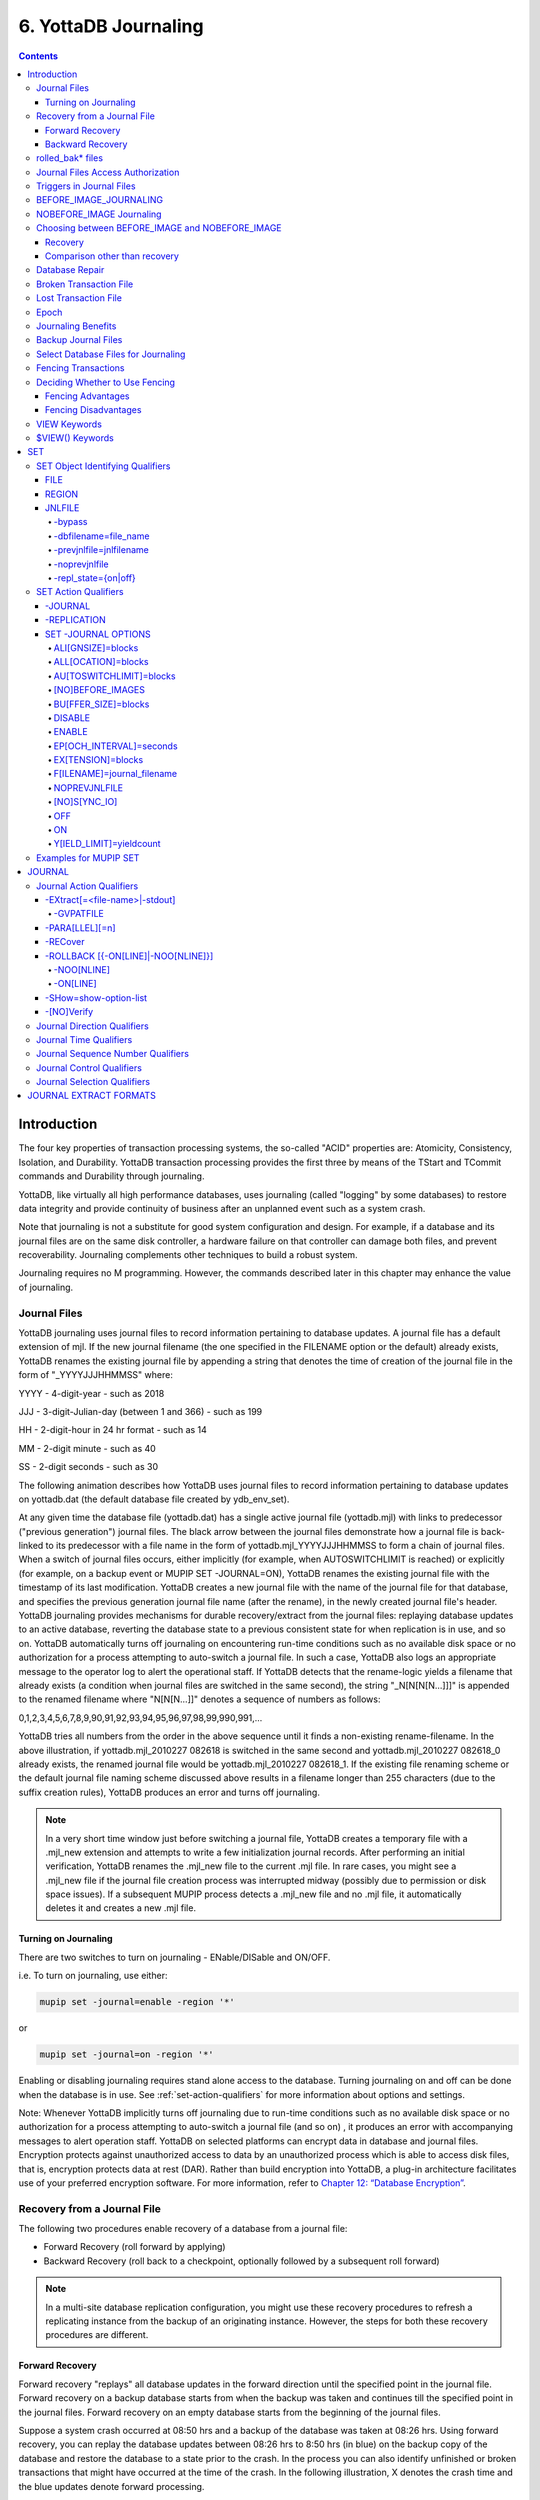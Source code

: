 .. ###############################################################
.. #                                                             #
.. # Copyright (c) 2017-2021 YottaDB LLC and/or its subsidiaries.#
.. # All rights reserved.                                        #
.. #                                                             #
.. #     This source code contains the intellectual property     #
.. #     of its copyright holder(s), and is made available       #
.. #     under a license.  If you do not know the terms of       #
.. #     the license, please stop and do not read further.       #
.. #                                                             #
.. ###############################################################

.. index::
   Journaling

===========================
6. YottaDB Journaling
===========================

.. contents::
   :depth: 4

----------------------
Introduction
----------------------

The four key properties of transaction processing systems, the so-called "ACID" properties are: Atomicity, Consistency, Isolation, and Durability. YottaDB transaction processing provides the first three by means of the TStart and TCommit commands and Durability through journaling.

YottaDB, like virtually all high performance databases, uses journaling (called "logging" by some databases) to restore data integrity and provide continuity of business after an unplanned event such as a system crash.

Note that journaling is not a substitute for good system configuration and design. For example, if a database and its journal files are on the same disk controller, a hardware failure on that controller can damage both files, and prevent recoverability. Journaling complements other techniques to build a robust system.

Journaling requires no M programming. However, the commands described later in this chapter may enhance the value of journaling.

.. _journal-files:

++++++++++++++
Journal Files
++++++++++++++

YottaDB journaling uses journal files to record information pertaining to database updates. A journal file has a default extension of mjl. If the new journal filename (the one specified in the FILENAME option or the default) already exists, YottaDB renames the existing journal file by appending a string that denotes the time of creation of the journal file in the form of "_YYYYJJJHHMMSS" where:

YYYY     -      4-digit-year                   -                 such as 2018

JJJ      -      3-digit-Julian-day (between 1 and 366)    -      such as 199

HH       -      2-digit-hour in 24 hr format          -          such as 14

MM       -      2-digit minute                  -                such as 40

SS       -      2-digit seconds                 -                such as 30

The following animation describes how YottaDB uses journal files to record information pertaining to database updates on yottadb.dat (the default database file created by ydb_env_set).

.. image:: dbupdate.gif

At any given time the database file (yottadb.dat) has a single active journal file (yottadb.mjl) with links to predecessor ("previous generation") journal files. The black arrow between the journal files demonstrate how a journal file is back-linked to its predecessor with a file name in the form of yottadb.mjl_YYYYJJJHHMMSS to form a chain of journal files. When a switch of journal files occurs, either implicitly (for example, when AUTOSWITCHLIMIT is reached) or explicitly (for example, on a backup event or MUPIP SET -JOURNAL=ON), YottaDB renames the existing journal file with the timestamp of its last modification. YottaDB creates a new journal file with the name of the journal file for that database, and specifies the previous generation journal file name (after the rename), in the newly created journal file's header. YottaDB journaling provides mechanisms for durable recovery/extract from the journal files: replaying database updates to an active database, reverting the database state to a previous consistent state for when replication is in use, and so on. YottaDB automatically turns off journaling on encountering run-time conditions such as no available disk space or no authorization for a process attempting to auto-switch a journal file. In such a case, YottaDB also logs an appropriate message to the operator log to alert the operational staff. If YottaDB detects that the rename-logic yields a filename that already exists (a condition when journal files are switched in the same second), the string "_N[N[N[N...]]]" is appended to the renamed filename where "N[N[N...]]" denotes a sequence of numbers as follows:

0,1,2,3,4,5,6,7,8,9,90,91,92,93,94,95,96,97,98,99,990,991,...

YottaDB tries all numbers from the order in the above sequence until it finds a non-existing rename-filename. In the above illustration, if yottadb.mjl_2010227 082618 is switched in the same second and yottadb.mjl_2010227 082618_0 already exists, the renamed journal file would be yottadb.mjl_2010227 082618_1. If the existing file renaming scheme or the default journal file naming scheme discussed above results in a filename longer than 255 characters (due to the suffix creation rules), YottaDB produces an error and turns off journaling.

.. note::
   In a very short time window just before switching a journal file, YottaDB creates a temporary file with a .mjl_new extension and attempts to write a few initialization journal records. After performing an initial verification, YottaDB renames the .mjl_new file to the current .mjl file. In rare cases, you might see a .mjl_new file if the journal file creation process was interrupted midway (possibly due to permission or disk space issues). If a subsequent MUPIP process detects a .mjl_new file and no .mjl file, it automatically deletes it and creates a new .mjl file.

~~~~~~~~~~~~~~~~~~~~~~
Turning on Journaling
~~~~~~~~~~~~~~~~~~~~~~

There are two switches to turn on journaling - ENable/DISable and ON/OFF.

i.e. To turn on journaling, use either:

.. code-block:: bash

   mupip set -journal=enable -region '*'

or

.. code-block:: bash

   mupip set -journal=on -region '*'

Enabling or disabling journaling requires stand alone access to the database. Turning journaling on and off can be done when the database is in use. See :ref:`set-action-qualifiers` for more information about options and settings.

Note: Whenever YottaDB implicitly turns off journaling due to run-time conditions such as no available disk space or no authorization for a process attempting to auto-switch a journal file (and so on) , it produces an error with accompanying messages to alert operation staff. YottaDB on selected platforms can encrypt data in database and journal files. Encryption protects against unauthorized access to data by an unauthorized process which is able to access disk files, that is, encryption protects data at rest (DAR). Rather than build encryption into YottaDB, a plug-in architecture facilitates use of your preferred encryption software. For more information, refer to `Chapter 12: “Database Encryption” <./encryption.html>`_.

++++++++++++++++++++++++++++++++++
Recovery from a Journal File
++++++++++++++++++++++++++++++++++

The following two procedures enable recovery of a database from a journal file:

* Forward Recovery (roll forward by applying)

* Backward Recovery (roll back to a checkpoint, optionally followed by a subsequent roll forward)

.. note::
   In a multi-site database replication configuration, you might use these recovery procedures to refresh a replicating instance from the backup of an originating instance. However, the steps for both these recovery procedures are different.

~~~~~~~~~~~~~~~~
Forward Recovery
~~~~~~~~~~~~~~~~

Forward recovery "replays" all database updates in the forward direction until the specified point in the journal file. Forward recovery on a backup database starts from when the backup was taken and continues till the specified point in the journal files. Forward recovery on an empty database starts from the beginning of the journal files.

Suppose a system crash occurred at 08:50 hrs and a backup of the database was taken at 08:26 hrs. Using forward recovery, you can replay the database updates between 08:26 hrs to 8:50 hrs (in blue) on the backup copy of the database and restore the database to a state prior to the crash. In the process you can also identify unfinished or broken transactions that might have occurred at the time of the crash. In the following illustration, X denotes the crash time and the blue updates denote forward processing.

.. image:: fwdrecov.gif

A command like mupip journal -recover -forward -before="--8:50" yottadb.mjl performs this operation. From the current journal file, forward recovery moves back to the point where the begin transaction number of a journal file matches the current transaction number of the active database (the point when the backup was taken) and begins forward processing. Since a journal file is back-linked to its predecessor, YottaDB facilitates forward processing by activating temporary forward links between journal files that appear only during recovery. These forward links are temporary because they are expensive to maintain as new journal files are created. Note: Forward recovery, by design, begins from a journal file whose "Begin Transaction" matches the "Current Transaction" of the active database. This condition occurs only when a new journal file is created (switched) immediately after a backup. If a database is backed up with MUPIP BACKUP -NONEWJNLFILES (a backup option where journal files are not switched), forward recovery cannot find a journal file whose Begin Transaction matches the Current Transaction and therefore cannot proceed with forward recovery. Always use a backup option that switches a journal file or journal files explicitly after a backup. Also, once a database has been recovered using forward recovery, you can no longer use it for a future recovery unless you restore the database again from the backup.

~~~~~~~~~~~~~~~~~
Backward Recovery
~~~~~~~~~~~~~~~~~

Backward recovery restores a journaled database to a prior state. Backward processing starts by rolling back updates to a checkpoint (specified by -SINCE) prior to the desired state and replaying database updates forward till the desired state.

Backward Recovery uses "BEFORE_IMAGE" journaling. With BEFORE_IMAGE journaling, YottaDB captures the database updates, as well as "snapshots" of portions of the database immediately prior to the change caused by the update. Unlike forward recovery which works on a backup database, backward recovery works only on the production (current) database, provided it is usable and BEFORE_IMAGE journaling is enabled.

Suppose a system crash occurred at 10:35 hrs, a command like mupip journal recover backward -lookback_limit="TIME=0 10:10" -since="-- 10:20" -before="-- 10:30" performs backward recovery. The following illustration demonstrates how YottaDB performs a recovery after a system crash at 10:35. Backward recovery "un-does" the database updates backward to 10:20, then applies updates forward until the crash. By adding -BEFORE="- - 10:30" to the command, the recovery stops when forward processing encounters updates that originally occurred after 10:30. If the application includes ZTSTART and ZTCOMMIT commands to fence a group of transactions, backward processing may continue back prior to 10:10 searching to resolve fenced transactions that were incomplete at 10:20.

.. image:: backrecv.png

-LOOKBACK_LIMIT controls the maximum amount of additional backward processing, in this case, 10 minutes. Note that the -SINCE time in this example is slightly exaggerated for the sake of the graphical representation. If the application includes TSTART and TCOMMIT commands to fence transactions, backward processing does not require LOOKBACK_LIMIT because TSTART/TCOMMIT transactions automatically resolve open transaction fences. So, in the above example, if the transactions are fenced with TSTART/TCOMMIT, backward recovery automatically increases the backward processing by 10 minutes.

.. note::
   ZTSTART and ZTCOMMIT are deprecated in favor of TSTART and COMMIT. YottaDB no longer validates ZTSTART/ZTCOMMIT and -LOOPBACK_LIMIT (since it applies to ZTSTART/ZTCOMMIT).

+++++++++++++++++++
rolled_bak* files
+++++++++++++++++++

YottaDB adds a prefix rolled_bak\_ to the journal file whose entire contents are eliminated (rolled back) by a backward recovery. YottaDB does not use these files after a successful recovery. Therefore, you might want to consider moving or deleting them. You should never use rolled_bak* files for any future database recovery. If there is a need to process rolled_bak* files, you should extract the journal records and process them using an M program. YottaDB recommends that you rename the roll back journal file immediately after a rollback if you want to save it, to prevent a subsequent rollback from overwriting it.

++++++++++++++++++++++++++++++++++++
 Journal Files Access Authorization
++++++++++++++++++++++++++++++++++++

YottaDB propagates access restrictions to the journal files, backup, and snapshot temporary files. Therefore, generally, journal files should have the same access authorization characteristics as their corresponding database files. In the rare case where database access is restricted but the owner is not a member of either the database group nor the group associated with the $ydb_dist directory, you should provide world read-write access to the journal files. As long as the operating system permits the access, YottaDB allows access to database files and journals in cases where the system has no user or group information available for the file. Such an unusual situation can arise, for example, when the user and group are provided via NIS, but if NIS is not currently operational, the owner and group cannot be determined; or perhaps a user id is deleted while the YottaDB process is active.

++++++++++++++++++++++++++++++
 Triggers in Journal Files
++++++++++++++++++++++++++++++

YottaDB manages "trigger definitions" and "triggered updates" differently during journaling and replication. Trigger definitions appear in both journal files and replication streams so the definitions propagate to recovered and replicated databases. Triggered updates appear in the journal file, since MUPIP JOURNAL -RECOVER/-ROLLBACK does not invoke triggers. However, they do not appear in the replication stream since the Update Process on a replicating instance apply triggers and process their logic.

YottaDB implicitly wraps a trigger as an M transaction. Therefore, a journal extract file for a database that uses triggers always has Type 8 and 9 (TSTART/TCOMMIT) records even if the triggers perform no updates (that is, are effectively no-ops).

When journaling is ON, YottaDB generates journal records for database updates performed by trigger logic. For an explicit database update, a journal record specifies whether any triggers were invoked as part of that update. YottaDB triggers have no effect on the generation and use of before-image journal records, and the backward phase of rollback/recovery. A trigger associated with a global in a region that is journaled can perform updates in a region that is not journaled. However, if triggers in multiple regions update the same node in an unjournaled region concurrently, the replay order for recovery or rollback might differ from that of the original update and therefore produce a different result; therefore this practice requires careful analysis and implementation. Except when using triggers for debugging, YottaDB recommends journaling any region that uses triggers. If your database uses triggers, always ensure that unjournaled globals do not perform triggered updates in journaled globals and create procedures to handle trigger updates in the broken/lost transaction files. In broken/lost transaction files, you can identify these entries as + or - and appropriately deal with them using MUPIP TRIGGER and $ZTRIGGER().

+++++++++++++++++++++++++++
BEFORE_IMAGE_JOURNALING
+++++++++++++++++++++++++++

BEFORE_IMAGE is a form of Journaling that creates "mini-backups" preceding each database update. Backward Recovery uses these mini-backups to restore the database to as far back in time as possible, and then it replays the database updates."BEFORE_IMAGE" journaling requires more disk I/O and storage space than M-level (or NOBEFORE) journaling but delivers faster recovery times from system failures .

.. note::
   As stated in the GDE chapter, the MM database access method bypasses the BG buffer pool and relies entirely on the operating/file system to manage traffic between memory and disk. YottaDB has no control over the timing of disk updates with MM. Hence, BEFORE_IMAGE journaling is not an option with MM; attempts to use these two facilities together produce an error.

++++++++++++++++++++++++++
NOBEFORE_IMAGE Journaling
++++++++++++++++++++++++++

"NOBEFORE_IMAGE" is a form of M-level Journaling that sequentially stores each database update in a journal file. A forward recovery operation restore the database by replaying these database updates. "NOBEFORE_IMAGE" consumes less I/O bandwidth in normal use and helps obtain more throughput from the available servers.

+++++++++++++++++++++++++++++++++++++++++++++++++
Choosing between BEFORE_IMAGE and NOBEFORE_IMAGE
+++++++++++++++++++++++++++++++++++++++++++++++++

The choice between BEFORE_IMAGE journaling and NOBEFORE_IMAGE journaling is important especially in a logical multi-site database replication deployment. If an application pushes the I/O bandwidth of the servers on which it runs, NOBEFORE_IMAGE journaling may help obtain more throughput from available servers. BEFORE_IMAGE journaling could be the likely choice if an application requires quicker recovery in the unlikely event of a crash.

Between BEFORE_IMAGE journaling and NOBEFORE_IMAGE journaling, there is no difference in the final state of a database/instance recovered after a crash. The difference between before image and nobefore image journaling is in:

* the sequence of steps to recover an instance and the time required to perform them.

* the associated storage costs and IO bandwidth requirements.

~~~~~~~~
Recovery
~~~~~~~~

When an instance goes down, its recovery consists of (at least) two steps: recovery of the instance itself: hardware, OS, file systems, and so on - say tsys; tsys is almost completely independent of the type of YottaDB journaling.

.. note::
   The reason for the "almost completely" qualification is that the time to recover some older file systems can depend on the amount of space used.

For database recovery:

* With BEFORE_IMAGE journaling, the time is simply what is needed to execute a mupip journal recover backward "*" command or, when using replication, mupip journal recover -rollback. This uses before image records in the journal files to roll the database files back to their last epochs, and then forward to the most current updates. If this takes tbck, the total recovery time is tsys+tbck.

* With NOBEFORE_IMAGE journaling, the time is that required to restore the last backup, say trest, plus the time to perform a MUPIP JOURNAL -RECOVER -FORWARD "*" command, say tfwd, for a total recovery time of tsys+trest+tfwd. If the last backup is available online, so that "restoring the backup" is nothing more than setting the value of an environment variable, trest=0 and the recovery time is tsys+tfwd.

Because tbck is less than tfwd, tsys+tbck is less than tsys+tfwd. In very round numbers, tsys may be minutes to tens of minutes, tfwd may be tens of minutes and tbck may be in tens of seconds to minutes. So, recovering the instance A might (to a crude first approximation) be a half order of magnitude faster with BEFORE_IMAGE journaling than with NOBEFORE_IMAGE journaling. Consider two deployment configurations.

1. When A is the sole production instance of an application, halving or quartering the recovery time of the instance is significant, because when the instance is down, the enterprise is not in business. The difference between a ten minute recovery time and a thirty minute recovery time is important. Thus, when running a sole production instance or a sole production instance backed up by an underpowered or not easily accessed "disaster recovery site", before image journaling with backward recovery is the preferred configuration that better suits the production deployment. Furthermore, in this situation, there is pressure to bring A back up soon, because the enterprise is not in business - pressure that increases the probability of human error.

2. Consider two equally functional and accessible instances, A and B, deployed in an LMS configuration at a point in time. When A, running as the originating instance replicating to B, crashes, B can be switched from a replicating instance to an originating instance within seconds. An appropriately configured network can change the routing of incoming accesses from one instance to the other in seconds to tens of seconds. The enterprise is down only for the time required to ascertain that A is in fact down, and to make the decision to switch to B — perhaps a minute or two. Furthermore, B is in a "known good" state, therefore, a strategy of "if in doubt, switchover" is entirely appropriate. This time, tswch is independent of whether A and B are running -BEFORE_IMAGE journaling or -NOBEFORE_IMAGE journaling. The difference between -BEFORE_IMAGE journaling and -NOBEFORE_IMAGE journaling is the difference in time taken to subsequently recover A, so that it can be brought up as a replicating instance to B. If -NOBEFORE_IMAGE journaling is used and the last backup is online, there is no need to first perform a forward recovery on A using its journal files. Once A has rebooted:

   * Extract the unreplicated transactions from the crashed environment

   * Connect the backup as a replicating instance to B and allow it to catch up.

.. note::
   Applications that can take advantage of the forthcoming LMX capability will essentially make tswch zero when used with a suitable front-end network.

~~~~~~~~~~~~~~~~~~~~~~~~~~~~~~
Comparison other than recovery
~~~~~~~~~~~~~~~~~~~~~~~~~~~~~~

+---------------------+--------------------------------------------------------------------------------------------------------------------------------------------------------------------------------------+
| Cost                | The cost of using an LMS configuration is at least one extra instance plus network bandwidth for replication. There are trade-offs: with two instances, it may be appropriate to use |
|                     | less expensive servers and storage without materially compromising enterprise application availability. In fact, since YottaDB allows replication to as many as sixteen              |
|                     | instances, it is not unreasonable to use commodity hardware [1]_ and still save total cost.                                                                                          |
+---------------------+--------------------------------------------------------------------------------------------------------------------------------------------------------------------------------------+
| Storage             | Of course, each extra instance requires its own storage for databases and journal files. Nobefore journal files are smaller than the journal files produced by before-image          |
|                     | journaling, with the savings potentially offset if a decision is made to retain an online copy of the last backup (whether this nets out to a saving or a cost depends on the        |
|                     | behavior of the application and on the operational requirements for journal file retention).                                                                                         |
+---------------------+--------------------------------------------------------------------------------------------------------------------------------------------------------------------------------------+
| Performance         | IO bandwidth requirements of nobefore journaling are less than those of before image journaling, because YottaDB does not write before image journal records or flush the            |
|                     | database.                                                                                                                                                                            |
|                     |                                                                                                                                                                                      |
|                     | \* With before image journaling, the first time a database block is updated after an epoch, YottaDB writes a before image journal record. This means that immediately after an       |
|                     | epoch, given a steady rate of updates, there is an increase in before image records (because every update changes at least one database block and generates at least one before image|
|                     | journal record). As the epoch proceeds, the frequency of writing before image records falls back to a steady level [2]_ - until the next epoch. Before image journal records are     |
|                     | larger than journal records that describe updates.                                                                                                                                   |
|                     |                                                                                                                                                                                      |
|                     | \* At epochs, both before image journaling and nobefore journaling flush journal blocks and perform an fsync() on journal files [3]_ . When using before image journaling, YottaDB   |
|                     | ensures all dirty database blocks have been written and does an fsync() [4]_ , but does not take these steps.                                                                        |
|                     |                                                                                                                                                                                      |
|                     | Because IO subsystems are often sized to accommodate peak IO rates, choosing NOBEFORE_IMAGE journaling may allow more economical hardware without compromising application throughput|
|                     | or responsiveness.                                                                                                                                                                   |
+---------------------+--------------------------------------------------------------------------------------------------------------------------------------------------------------------------------------+

.. [1] YottaDB absolutely requires the underlying computer system to perform correctly at all times. So, the use of error correcting RAM, and mirrored disks is advised for production instances. But, it may well be cost effective to use servers without redundant power supplies or hot-swappable components, to use RAID rather than SAN for storage, and so on.

.. [2] How much the steady level is lower depends on the application and workload.

.. [3] Even flushing as many as 20,000 journal buffers, which is more than most applications use, is only 10MB of data. Furthermore, when YottaDB's SYNC_IO journal flag is specified, the fsync() operation requires no physical IO.

.. [4] The volume of dirty database blocks to be flushed can be large. For example, 80% of 40,000 4KB database blocks being dirty would require 128MB of data to be written and flushed.

++++++++++++++++++++++++
Database Repair
++++++++++++++++++++++++

A system crash can, and often will, damage a database file, leaving it structurally inconsistent. With before image journaling, normal MUPIP recovery/rollback repairs such damage automatically and restores the database to the logically consistent state as of the end of the last transaction committed to the database by the application. Certain benign errors may also occur (refer to the `"Maintaining Database Integrity" chapter <./integrity.html>`_). These must be repaired on the (now) replicating instance at an appropriate time, and are not considered "damage" for the purpose of this discussion. Even without before image journaling, a replicating instance (particularly one that is multi-site) may have sufficient durability in the aggregate of its instances so that backups (or copies) from an undamaged instance can always repair a damaged instance.

.. note::
   If the magnetic media of the database and/or the journal file is damaged (e.g., a head crash on a disk that is not mirrored), automatic repair is problematic. For this reason, it is strongly recommended that organizations use hardware mirroring for magnetic media.

.. note::
   Misuse of UNIX commands, such as kill-9 and ipcrm, by processes running as root can cause database damage.

Considering the high level at which replication operates, the logical dual-site nature of YottaDB database replication makes it virtually impossible for related database damage to occur on both originating and replicating instances.

To maintain application consistency, do not use DSE to repair or change the logical content of a replicated region on an originating instance.

.. note::
   Before attempting manual database repair, YottaDB strongly recommends backing up the entire database (all regions).

After repairing the database, bring up the replicating instance and backup the database with new journal files. MUPIP backup online allows replicating to continue during the backup. As stated in the `Journaling chapter <./ydbjournal.html>`_, the journal files prior to the backup are not useful for normal recovery.

+++++++++++++++++++++++++++++
Broken Transaction File
+++++++++++++++++++++++++++++

YottaDB reports unfinished journal records and incomplete fenced transactions as broken transactions. Unfinished journal records appear when certain catastrophic events prevent YottaDB from completely writing all journal records to the journal file. Incomplete fenced transactions appear when a missing journal file or the selection qualifiers used with MUPIP JOURNAL reduce the coverage of journal records in a way that only a portion of a fenced transaction becomes available for processing. For example, when database updates between the TSTART and TCOMMIT commands span to multiple regions and MUPIP JOURNAL -EXTRACT -FORWARD <jnlfile> attempt to process journal records from only one region of that transaction. MUPIP JOURNAL omits broken transaction records from processing and stores them into a file called the broken transaction file.

+++++++++++++++++++++++
Lost Transaction File
+++++++++++++++++++++++

Any complete transaction that occurs after a broken transaction is a lost transaction. MUPIP JOURNAL omits lost transaction records from processing and stores them into a file called the lost transaction file. The label of the journal file provides information about the MUPIP JOURNAL processing (ROLLBACK, RECOVER, or EXTRACT) that generates the lost transaction file.

For -EXTRACT and -RECOVER, MUPIP JOURNAL processing generates a lost transaction file for all complete transactions (fenced or not) after a broken transaction. For -ROLLBACK, MUPIP JOURNAL generates a lost transaction file with records that may include unreplicated updates, in-flight updates, or updates that were rolled back due to an operator intervention or a replication setup reconfiguration. If you are in a multisite replication configuration, a lost transaction is a transaction that must be rolled off a database to maintain consistency across all instances.

As MUPIP JOURNAL omits processing the records in a lost transaction file, you need to reconcile (as needed) them to your application. If you are using replication, you should apply a lost transaction file to the originating instance as soon as possible. Use the $ZQGBLMOD() function to help determine whether it is safe to apply a record from a lost transaction file to a global name. If you are not using replication, YottaDB recommends creating application tools/operation scripts that help with reprocessing the information in the lost transaction file as part of post-recovery check procedures.

++++++++++++++
Epoch
++++++++++++++

An epoch is a checkpoint at which YottaDB creates a state where a database file and its journal file are in complete sync and to which YottaDB can make a consistent recovery or rollback. YottaDB processes constantly cooperate with each other to write the data from the buffers to the secondary storage. At epoch time, YottaDB holds a critical section to complete all pending write operations. Other processes updating the database wait until YottaDB completes the epoch. YottaDB epoch events have a slightly higher (possibly spiky) impact. With -EPOCHTAPER, YottaDB tries to minimize the epoch duration by reducing the amount of data to flush as an epoch event approaches.

++++++++++++++++++++++++++
Journaling Benefits
++++++++++++++++++++++++++

It is important to understand the benefits of Journaling before you enable Journaling on your database. M database management ensures that multiple concurrent updates and retrievals of the same information (or information "close together" in ordered sequence) occur in a predictable and logical fashion. Sometimes a database manager may have to change multiple records, usually indices, as a result of a single update. Interrupting a process that is performing such a "multi-point" update violates a design assumption of the M implementation and also results in a malformed database. Under normal operation, the database logic handles interruptions by deferring their recognition until the update is complete. However, occurrences such as power failures or a KILL-9 can cause such interruptions. YottaDB Journaling helps maintain data integrity and continuity of business in the event of such interruptions.

Other benefits include (but not limited to):

* Automatic replay of work to the last committed update recorded in a journal file. Note that with the use of transaction processing and journaling, YottaDB provides full ACID properties.

* Quick recovery options, such as processing only the information recorded immediately prior to failure. For example, you can recover just the last minute of work instead of replaying the entire journal file.

* Recorded database updates formatted appropriately for processing by an M program. For example, MUPIP JOURNAL -EXTRACT produces records specified by time, user, the process identification number, global variable, process name, and transaction type.

* Identification of processes active when the system failed. -SHOW identifies these processes, as well as what transactions were not completed, and other information about the database updates and processes contained in the journal file.

++++++++++++++++++++++++++
Backup Journal Files
++++++++++++++++++++++++++

YottaDB recommends separate backup schemes for database files and journal files. MUPIP BACKUP creates a backup copy of the database. You should back up journal files separately.

MUPIP BACKUP uses the -BKUPDBJNL and -NEWJNLFILES to interact with journal files. As stated in the `General Database Management chapter <./dbmgmt.html>`_, BKUPDBJNL enables or turns off the journaling characteristics of the backup database and NEWJNLFILES sets the journaling characteristics of the database being backed up. The following illustration describes how MUPIP BACKUP -NEWJNLFILES=NOPREVLINK cuts the back link between the newly created journal file and the prior generation journal files.

.. image:: noprevlink.svg

Since -NEWJNLFILES=NOPREVLINK cuts the back link of the newly created journal file, any subsequent recovery or rollback will not be able to go back past this discontinuity.

.. note::
   When MUPIP SET changes the journal state from DISABLED or OFF to ON, YottaDB creates new journal files with no back-links which, like the above example, indicates a fresh start of journaling for the database.

+++++++++++++++++++++++++++++++++++++
Select Database Files for Journaling
+++++++++++++++++++++++++++++++++++++

You should journal any databases whose integrity you care about. Conversely, you need not journal any database that you are prepared to delete in the event of an untoward event like a system crash.

YottaDB recommends considering the following aspects before you select database files for Journaling.

* *Always journal data that is worth preserving*: You can journal some or all database files. A quickly understood method of selecting database files for Journaling is as follows:

  * Do not journal any database that you are prepared to delete in the event of an untoward event like a system crash. Never journal temporary data.

  * Truly static data does not require journaling but produces no journal impact when held in journaled regions.

  * Move temporary information to separate database files that do not require journaling. If the globals contains process-local(temporary) information or possibly static information, move them to one or more separate database files and use other means (for example, MUPIP CREATE or MUPIP BACKUP) to manage the information in their region(s).

* *Weigh the deltas associated with manual re-entry and automatic re-play of transactions*: Most of the overhead costs associated with recovering from a failure usually derive from maintaining a state of preparedness for the manual recovery and the potential risk to the organization from damage to the information during the relatively infrequent and "abnormal" handling of a recovery. Therefore, always weigh the cost of reduced computer throughput or alternatively, the additional hardware to support journaling with the same level of performance, against the reduced likelihood of a prolonged manual re-entry with its associated drawbacks.

* *Journal both frequently updated globals and infrequently updated globals*: You might journal only heavily updated globals. However, infrequently changed globals generate little additional load and may present significant control problems if not journaled, you might decide that these globals should also be journaled to maintain application integrity.

* *Separate the point of failure*: Always use different disks and different disk controllers (where possible) for the journal and the associated database files.


+++++++++++++++++++++++++++++
Fencing Transactions
+++++++++++++++++++++++++++++

The programming practice of fencing logical transactions protects database integrity during a system interruption. A logical transaction is a logical unit that is not complete unless all parts of the transaction are captured. For instance, the logical transaction "transfer funds between accounts" consists of a debit update to one account and a credit update to another account.

Establishing fences around a logical transaction assures that the transaction is committed as a unit, thereby avoiding logical inconsistencies. These logical inconsistencies, sometimes referred to as application-level database integrity problems, manifest themselves as run-time errors, inappropriate branching, and incorrect reports.

The four ACID properties are Atomicity, Consistency, Isolation and Durability. YottaDB provides Durability with Journaling and Atomicity, Consistency, and Isolation with TSTART and TCOMMIT commands. The TSTART and TCOMMIT commands are replacements for the ZTSTART and ZTCOMMIT commands. The following table shows the benefits and drawbacks of each set of TSTART/TCOMMIT versus ZTSTART/ZTCOMMIT commands with their application transaction-fencing requirement.

+---------------------------------------------------------+----------------------------------------------------------------------+
| TSTART/TCOMMIT                                          | ZTSTART/ZTCOMMIT                                                     |
+=========================================================+======================================================================+
| Provide a transaction management facility that is fully | Provide journal enhancement to improve the quality of recoveries.    |
| ACID-compliant.                                         | With ZTSTART/ZTCOMMIT, programming logic, usually LOCK protocols,    |
|                                                         | must ensure Consistency and Isolation.                               |
+---------------------------------------------------------+----------------------------------------------------------------------+
| All updates stay private until the time of TCOMMIT.     | Atomicity is only ensured (within operationally set parameters)      |
| This ensures Atomicity.                                 | during journal recovery                                              |
+---------------------------------------------------------+----------------------------------------------------------------------+
| No cascading rollbacks                                  | A long-running transaction can trigger cascading rollbacks.          |
+---------------------------------------------------------+----------------------------------------------------------------------+
| TS[TART][:tvexpr] [([lvn...])|lvn|*|]|[:keyword|        | ZTS[TART][:tvexpr]                                                   |
| (keyword...)]                                           |                                                                      |
| \- TSTART can manage local variable state on restarts.  |                                                                      |
+---------------------------------------------------------+----------------------------------------------------------------------+
| Depth of "nested" transactions for TSTART and TCOMMIT   | Depth of "nested" transactions for ZTSTART and ZTCOMMIT is 25.       |
| is 127                                                  |                                                                      |
+---------------------------------------------------------+----------------------------------------------------------------------+

.. note::
   The term cascading roll-back describes the situation that occurs when dropping one transaction causes previous transactions to be sequentially dropped, until potentially all transactions are dropped. If an application violates this assumption, a JOURNAL -RECOVER may create a database with application-level integrity problems. M LOCKs ensure the isolation of a sequence of updates from interaction with any other updates. TSTART and TCOMMIT transaction fences implicitly exhibit the required isolation whether fences are used with or without associated LOCKs.

For more information on TSTART/TCOMMIT, refer to the `"Commands" chapter of the Programmer's Guide <../ProgrammersGuide/commands.html>`_ for more information.

.. note::
   As stated in the beginning of this chapter, ZTSTART and TZTCOMMIT are deprecated in favor of TSTART and TCOMMIT. YottaDB no longer validates the ZTSTART and ZTCOMMIT functionality so you should always use TSTART and TCOMMIT to fence your transactions.

++++++++++++++++++++++++++++++++
Deciding Whether to Use Fencing
++++++++++++++++++++++++++++++++

You might fence some, all, or no application programs. When you program with fences, it is possible to force a recovery to ignore the fences by using additional qualifiers to MUPIP JOURNAL -RECOVER. The following lists advantages and disadvantages for fencing transactions.

~~~~~~~~~~~~~~~~~~
Fencing Advantages
~~~~~~~~~~~~~~~~~~

* Faster recovery

* Minimum risk recovery

* Databases recovered from journals that include fences do not require post-recovery checks and repairs for logical consistency

Note that TSTART/TCOMMIT pairs are the preferred method of fencing; see the sections on Transaction Processing in the `Programmer's Guide <../ProgrammersGuide/index.html>`_ for additional benefits of this approach.

~~~~~~~~~~~~~~~~~~~~~
Fencing Disadvantages
~~~~~~~~~~~~~~~~~~~~~

* Must be programmed into the M code

* If the application is already structured to minimize logical transaction breakage problems, inserting the fencing commands may be a largely mechanical task. In less structured applications, inserting fences immediately "inside" the M LOCKs associated with transactions may provide an excellent first approximation of proper fencing.

* Fencing adds some entries to the journal file(s)

* Fencing may duplicate methods of recovery already established to address these issues

* An application structured so that all information for each logical transaction is stored in a single global node (while other nodes hold only redundant information), permits rebuild programs to completely correct logical inconsistencies. With less restrictive designs, logical inconsistencies may be corrected manually or by using semi-automated techniques.

+++++++++++++++
VIEW Keywords
+++++++++++++++

YottaDB provides the JNLFLUSH and JNLWAIT keywords as arguments to the VIEW command. Normal operation does not require VIEW commands to control journaling. However, under special circumstances, such as debugging, VIEW commands with journal keywords allow an M program to ensure that YottaDB has transferred all its updates to the journal file(s).

VIEW "JNLFLUSH":region initiates a complete transfer of all buffered journal records for a given region from memory to the disk. Normally, the transfer of journal buffers to disk happens automatically. The transfer is triggered by room requirements to hold new journal records and/or the passage of time since the last update. VIEW "JNLFLUSH" (without a specified region) flushes all regions in the current Global Directory.

VIEW "JNLWAIT" causes to suspend process execution until all updates initiated by the process in all regions have been transferred to the journal file (on disk). Updates within M TRANSACTIONS typically behave as if they included an implicit VIEW "JNLWAIT" with their final TCOMMIT. TRANSACTIONS with a TRANSACTION ID="BATCH" or "BA" are exempted from the implicit "JNLWAIT". Normally, process execution for updates outside of M transactions continues asynchronously with the transfer of journal records to disk.

For more information on the VIEW command, refer to the `"Commands" chapter in the Programmer's Guide <../ProgrammersGuide/commands.html>`_.

++++++++++++++++++++
$VIEW() Keywords
++++++++++++++++++++

YottaDB provides the JNLACTIVE, JNLFILE, REGION and JNLTRANSACTION keywords as arguments to the $VIEW function. Normal operation does not require $VIEW() to examine journaling status. However, under certain circumstances, such as during debugging of logical transaction design and implementation, $VIEW() may provide a useful tool.

$VIEW("JNLACTIVE", region) returns a zero (0) indicating journaling is disabled for the region, one (1) indicating journaling is enabled but OFF, or two (2) indicating journaling is enabled and ON for the named region.

$VIEW("JNLFILE", region) returns the journal file name. If no journal filename has been established it returns a null string. Otherwise it is a fully translated filename.

$VIEW("REGION", expr) where expr evaluates to a gvn, returns the name of the region associated with the named gvn. This parameter may be used in conjuction with the above two parameters (JNLACTIVE & JNLFILE), to get the journaling status in a configuration-independent manner.

$VIEW("JNLTRANSACTION") returns the difference between the number of ZTSTARTs that have been issued and the number of ZTCOMMITs. If no fenced transaction is in progress, then a zero (0) is returned. This serves an analogous function to $TLEVEL for transactions that use TSTART and TCOMMIT.

For more information on $VIEW(), refer to the `"Functions" chapter in the Programmer's Guide <../ProgrammersGuide/functions.html>`_.

---------------
SET
---------------

MUPIP SET is the primary utility used to establish and activate journaling (using the -JOURNAL) and replication (using the -REPLICATION).

When GDE creates a Global Directory, it stores either the explicitly specified journaling information, or the GDE default value (refer to “SET -JOURNAL Options ”) for any unspecified characteristics.

MUPIP CREATE copies existing journaling information from the Global Directory to the database file, establishing journaling characteristics for all GDE supported journal-options.

.. note::
   YottaDB applies journaling information in the Global Directory to a database file only when it is created. Thereafter use MUPIP or under unusual circumstances, DSE, to change journaling characteristics in database files. Be sure to use GDE to reflect current journaling needs so that the next time you use MUPIP CREATE you get the desired journaling characteristics.

DSE DUMP -FILEHEADER displays the current values for all established journaling characteristics.

This section provides a description of the MUPIP SET command with specific reference to the journaling related qualifiers. For information on the other MUPIP SET qualifiers, refer to `Chapter 5: “General Database Management” <./dbmgmt.html>`_.

MUPIP SET -JOURNAL can change some database characteristics when journaling is active for a specific file or region(s). The first run of MUPIP SET -JOURNAL on an older database automatically changes the maximum/minimum journal settings to match those required by the current YottaDB version. MUPIP SET operates on database files, journal files, regions or replication state.

The format for the MUPIP SET command is:

.. code-block:: none

   MUPIP SE[T] -qualifier... {-F[ILE] file-name|-JN[LFILE journal-file|-REG[ION] region-list}

The file-specification, journal file specification or region-list identifies the target of the SET. The region-list comprises of case-insensitive region-names separated by commas (,).

To establish journaling characteristics, use the MUPIP SET command with the -[NO]JOURNAL[=journal-option-list] qualifier and one of the following SET object identifying qualifiers:

.. code-block:: none

   -F[ILE]
   -JN[LFILE]
   -R[EGION]

-FILE and -REGION act together with one or more of the SET action qualifiers:

.. code-block:: none

   -[NO]JOURNAL[=journal-option-list] -REPLICATION=<replication-option>

+++++++++++++++++++++++++++++++++
SET Object Identifying Qualifiers
+++++++++++++++++++++++++++++++++

The following qualifiers identify the journaling targets:

~~~~
FILE
~~~~

.. code-block:: none

   -F[ILE]

Specifies that the argument to the SET is a file-specification for a single database file. A journal file's name can include characters in Unicode.

Old journal files stay open for about 10 seconds after a switch to a new journal file.

~~~~~~
REGION
~~~~~~

.. code-block:: none

   -R[EGION]

Specifies that the argument to the SET is a list of one or more region-names, possibly including wildcards, which, through the mapping of the current Global Directory, identifies a set of database files. SET -REGION modifies multiple files when the parameter contains more than one name.

The -REGION qualifier is incompatible with the -FILE and -JNLFILE qualifiers.

~~~~~~~
JNLFILE
~~~~~~~

.. code-block:: none

   -JN[LFILE]

Specifies that the target for SET is a journal file. The format of the JNLFILE qualifier is:

-jnlfile jnl_file [-[no]prevjnlfile[=jnlfilename]] [-bypass] [-repl_state={on|off}] [-dbfilename=file_name]

jnl_file specifies the name of the target journal file.

^^^^^^^
-bypass
^^^^^^^

Override the requirement that database files (or their corresponding journal files) affected by the set command be available standalone.

.. note::
   Changing the previous generation file link when a rollback operation is in progress or when the Source Server is actively replicating, can damage the journal file and hamper recoverability.

^^^^^^^^^^^^^^^^^^^^^
-dbfilename=file_name
^^^^^^^^^^^^^^^^^^^^^

Associates a journal file with a different database file; this command may be useful in arranging unusual RECOVER or ROLLBACK scenarios.

^^^^^^^^^^^^^^^^^^^^^^^^
-prevjnlfile=jnlfilename
^^^^^^^^^^^^^^^^^^^^^^^^

Changes the name of the previous generation of the journal file in the header of jnl_file to jnlfilename (for example, when moving the previous generation journal file to a different location). The file name can be a full path-name or a relative path name; however, before the file-name is stored in the header, it is expanded to its full path-name.

^^^^^^^^^^^^^^
-noprevjnlfile
^^^^^^^^^^^^^^

Cuts the generation link of the journal file jnl_file. The name of the previous generation journal file is nullified in the header of jnl_file. Such an operation is appropriate when it is assured that there will never be a reason for a rollback to the previous generation journal file.

^^^^^^^^^^^^^^^^^^^^
-repl_state={on|off}
^^^^^^^^^^^^^^^^^^^^

Change the replication state of a journal file; this command is intended for use only under instructions from your YottaDB support provider.

.. _set-action-qualifiers:

++++++++++++++++++++++
SET Action Qualifiers
++++++++++++++++++++++

The -JOURNAL and -REPLICATION qualifiers are the only SET qualifiers relevant for journaling. For information on the other MUPIP SET qualifiers, refer to `Chapter 5: “General Database Management” <./dbmgmt.html>`_.

~~~~~~~~
-JOURNAL
~~~~~~~~

.. code-block:: none

	-[NO]J[OURNAL][=journal-option-list]

Enables or disables journaling for the specified database file or region(s). MUPIP SET commands with this qualifier also establish the characteristics for journal files. YottaDB believes the defaults and the minimum for journal file characteristics are in line with current hardware capabilities and suitable for a production environment.

The journal-option-list contains keywords separated with commas (,) enclosed in double quotes "". These double quotes are optional when the list contains only one keyword. This option list is a super set of the journal-option-list available through GDE.

* -NOJOURNAL specifies that the database does not allow journaling, or disables journaling for a database that currently has it enabled. It is equivalent to -JOURNAL=DISABLE.

* -NOJOURNAL does not accept an argument assignment. It does not create new journal files. When a database has been SET -NOJOURNAL, it appears to have no journaling file name or other characteristics.

* -JOURNAL= enables journaling for a database file. -JOURNAL= takes one or more arguments in a journal-option-list. As long as journaling is ENABLED and turned ON at the end of the command, SET -JOURNAL= always creates a new version of the specified journal file(s).

* -NOJOURNAL specifies that the database does not allow journaling, or disable journaling for a database where journaling is active.

* Enable BEFORE_IMAGE or NOBEFORE_IMAGE journaling for a database file.

* As long as journaling is ENABLED and turned ON at the end of the command, SET -JOURNAL= always creates a new version of the specified journal file(s).

* Every MUPIP SET -JOURNAL command on a database file that specifies an ON or OFF journal-activation option causes the values of all explicitly specified journal-file-options to be stored in the database overriding any previously established characteristics for those options.

* If you specify both -JOURNAL and -NOJOURNAL in the same command line, the latter takes effect.

* Whenever MUPIP SET creates a new journal file, it uses all the values for journal-file-options that the user explicitly specifies in the command line for the new journal file. If you do not specify a journal-file-option, MUPIP SET takes the characteristics of the existing journal file.

* MUPIP SET supports qualifiers (like -ACCESS_METHOD, and so on) to change non-journaling characteristics of database file(s). If you specify these qualifiers, -JOURNAL MUPIP SET modifies the non-journaling characteristics first and then moves on to modify the journaling characteristics. Command execution stops when it encounters an error. If MUPIP SET encounters an error in processing the command line or the non-journaling characteristics, it makes no changes to any characteristics. However, if MUPIP SET encounters an error in processing the journaling characteristics, the non-journaling characteristics have already been successfully changed.

* -NOJOURNAL is equivalent to -JOURNAL=DISABLE.

* -NOJOURNAL does not accept an argument assignment. It does not create new journal files. When a database has been SET -NOJOURNAL, it appears to have no journaling file name or other characteristics.

For details on the journal-option-list refer to :ref:`set-journal-options`.

~~~~~~~~~~~~
-REPLICATION
~~~~~~~~~~~~

.. code-block:: none

	-REPLI[CATION]=replication-option

-REPLICATION sets journal characteristics and changes the replication state simultaneously. It can also be used with the -JOURNAL qualifier. If journaling is ENABLED and turned ON, SET -REPLICATION=ON creates a new set of journal files, cuts the back-link to the prior generation journal files, and turns replication ON.

.. _set-journal-options:

~~~~~~~~~~~~~~~~~~~~
SET -JOURNAL OPTIONS
~~~~~~~~~~~~~~~~~~~~

^^^^^^^^^^^^^^^^^^
ALI[GNSIZE]=blocks
^^^^^^^^^^^^^^^^^^

* Specifies the number of 512-byte-blocks in the ALIGNSIZE of the journal file.

* If the ALIGNSIZE is not a perfect power of 2, YottaDB rounds it up to the nearest power of 2.

* The default and minimum ALIGNSIZE value is 4096 blocks. The maximum value is 4194304 (=2 GigaBytes).

* A journal file consists of a sequential stream of journal records each of varying size. It is typically not easy to detect the beginning of the last valid journal record in an abnormally terminated journal file (for example, system crash). To facilitate journal recovery in the event of a system crash, the YottaDB run-time system ensures that offsets in the journal file at multiples of ALIGNSIZE (except at offset 0 which houses the journal file header) always have a valid journal record. In order to ensure this, the YottaDB run-time system, as needed, writes padding data in the form of ALIGN journal records just before the ALIGNSIZE boundary. These ALIGN records also help in skipping past invalid records in the middle of a journal file allowing MUPIP JOURNAL -EXTRACT -FORWARD -FULL to extract as much data from a corrupt journal file as possible.

* While a larger align size trades off crash recovery time in favor of increased journaling throughput, especially when before image journaling is in use, there is marginal value in using an align size larger than a few MB.

* The minimum ALIGNSIZE supported is always greater than or equal to the maximum journal record size, which in turn depends on the maximum database block size.

* Note that a large value of ALIGNSIZE implies infrequent boundaries for recovery to use, and hence slows backward recovery down so drastically that, for example, the maximum value of 4194304 causes backward recovery (in case of a crash) to take as much time as forward recovery using the same journal file(s).

^^^^^^^^^^^^^^^^^^^
ALL[OCATION]=blocks
^^^^^^^^^^^^^^^^^^^

Sets the allocation size of the journal file. YottaDB uses this information to determine when it should first review the disk space available for the journal file. The size of the journal file at creation time is a constant (depending on the YottaDB version) but once the journal file reaches the size specified by ALLOCATION, every extension produces a check of free space available on the device used for the journal file.

YottaDB issues informational messages to the system log whenever the free space available is not much more than the extension size. YottaDB provides these extension checks as an operational aid for identifying before space runs out that a file system holding the journal file is low on space. When there is no more free space available on the file system holding a journal file, YottaDB shuts off journaling for the corresponding database file.

The default ALLOCATION value is 2048 blocks. The minimum value allowed is 2048. The maximum value is 8,388,607 (4GB-512 bytes, the maximum journal file size).

^^^^^^^^^^^^^^^^^^^^^^^^
AU[TOSWITCHLIMIT]=blocks
^^^^^^^^^^^^^^^^^^^^^^^^

Specifies the limit on the size of a journal file. When the journal file size reaches the limit, YottaDB automatically performs an implicit online switch to a new journal file.

.. note::
   It is possible to set the AUTOSWITCHLIMIT to a value higher than the maximum file size (in blocks) for the file system. Currently, YottaDB does not attempt to check for this condition at specification time. YottaDB produces a run-time error when a journal file reaches the maximum size for the file system. Therefore, ensure that the AUTOSWITCHLIMIT never exceeds the file-system limit.

The default value for AUTOSWITCHLIMIT is 8386560 & the maximum value is 8388607 blocks (4GB-512 bytes). The minimum value for AUTOSWITCHLIMIT is 16384. If the difference between the AUTOSWITCHLIMIT and the allocation value is not a multiple of the extension value, YottaDB rounds-down the value to make it a multiple of the extension value and displays an informational message. YottaDB produces an error when the rounded value of AUTOSWITCHLIMIT is less that the minimum value.

If you specify values for ALLOCATION, EXTENSION, and AUTOSWITCHLIMIT for a region such that (ALLOCATION+EXTENSION>AUTOSWITCHLIMIT), either using GDE or MUPIP SET -JOURNAL, YottaDB sets ALLOCATION to match the AUTOSWITCHLIMIT, and produces a JNLALLOCGROW message.

At journal extension time, including journal autoswitch time, if (ALLOCATION+EXTENSION>AUTOSWITCHLIMIT) for a region, YottaDB uses the larger of EXTENSION and AUTOSWITCHLIMIT as the increment to warn of low available journal disk space. Otherwise, it uses EXTENSION.

^^^^^^^^^^^^^^^^^
[NO]BEFORE_IMAGES
^^^^^^^^^^^^^^^^^

Controls whether the journal should capture BEFORE_IMAGES of GDS blocks that an update is about to modify. A SET -JOURNAL=ON can include either BEFORE_IMAGES or NOBEFORE_IMAGES in the accompanying journal-option-list.

If you specify both NOBEFORE_IMAGES and BEFORE_IMAGES in the same journal-option-list, the last specification overrides any previous one(s).

As YottaDB creates new journal files only with the ON option, if SET -JOURNAL=ON and neither option is specified, the prior journal type from the database file header is used for the new journal file.

Although it is possible to perform an online switch of a database from (or to) NOBEFORE-IMAGE journaling to (or from) BEFORE-IMAGE journaling, it is important to understand that backward recovery can never succeed if it encounters even one journal file in a set without BEFORE-IMAGES.

^^^^^^^^^^^^^^^^^^^^
BU[FFER_SIZE]=blocks
^^^^^^^^^^^^^^^^^^^^

Specifies the amount of memory used to buffer journal file output.

MUPIP requires standalone access to the database to modify BUFFER_SIZE. Therefore, YottaDB restricts the use of the BUFFER_SIZE option to change the current journal-buffer-size as part of an online switch of the journal files.

The default value is 2312 blocks. The minimum BUFFER_SIZE is 2307 blocks. The maximum BUFFER_SIZE is 32K blocks which means that the maximum buffer you can set for your journal file output is 16MB.

^^^^^^^
DISABLE
^^^^^^^

Equivalent to the -NOJOURNAL qualifier of MUPIP SET. It specifies that journaling is not an option for the region or file named. If the user specifies DISABLE, then MUPIP SET ignores all other options in the journal-option-list.

^^^^^^
ENABLE
^^^^^^

Makes the database file or region available for journaling. By default, ENABLE turns journaling ON, unless OFF is specified in the same option list. A command that includes ENABLE must also specify BEFORE_IMAGES or NOBEFORE_IMAGES.

^^^^^^^^^^^^^^^^^^^^^^^^
EP[OCH_INTERVAL]=seconds
^^^^^^^^^^^^^^^^^^^^^^^^

seconds specifies the elapsed time interval between two successive EPOCHs. An EPOCH is a checkpoint, at which all updates to a database file are committed to disk. All journal files contain epoch records.

A smaller EPOCH_INTERVAL reduces the time to recover after a crash at the cost of increased I/O load on the run-time system (due to more frequent checkpoints). A larger EPOCH_INTERVAL has the opposite effect. Therefore, set EPOCH=interval for a more efficient run-time with larger values of interval and more efficient -ROLLBACK processing with smaller values of interval.

The default EPOCH_INTERVAL value is 300 seconds (5 minutes). The minimum value is 1 second. The maximum value is 32,767 (one less than 32K) seconds, or approximately 9.1 hours. If you enable journaling and do not specify a value for EPOCH_INTERVAL, YottaDB inherits the value of EPOCH_INTERVAL of the last journal file in that region. EPOCH_INTERVAL only takes effect when the user turns journaling ON and there is no earlier journal file.

^^^^^^^^^^^^^^^^^^
EX[TENSION]=blocks
^^^^^^^^^^^^^^^^^^

EXTENSION=blocks specifies when YottaDB should review disk space available for the journal file after the ALLOCATION has been used up. It also specifies how much space should be available at each review.

When a journal file reaches the size of ALLOCATION and any multiple of EXTENSION, YottaDB checks for free space on the file system.

* If the available space is less than three times the EXTENSION, YottaDB sends the DSKSPACEFLOW informational message to the operator log.
* If the available space is less than EXTENSION (even if there is space to continue journaling), YottaDB shuts off journaling for the corresponding database file or institutes an Instance Freeze.

In addition to checking for free space on the file system, YottaDB also attempts to write the JNLSPACELOW message to the operator log three times as a journal file reaches its maximum size. The first JNLSPACELOW message appears in the operator log when twice the number of EXTENSION blocks are left before a journal file reaches the maximum size (AUTOSWITCHLIMIT), the second appears when EXTENSION blocks are left, and the third appears when the journal file reaches the maximum size (AUTOSWITCHLIMIT).

.. note::
   While JNLSPACELOW messages should be used as an operational aid for monitoring the journal file growth and planning for providing sufficient disk space for the next generation journal files, the DSKSPACEFLOW message indicates that the available free disk space is low on the file system and requires immediate operator intervention to provide enough disk space to allow YottaDB to continue journaling. If YottaDB cannot continue journaling, it turns journaling off or freezes the system, depending on whether your configuration has Instance Freeze enabled. Use a combination of ALLOCATION, AUTOSWITCHLIMIT, and EXTENSION values to setup a threshold point for triggering the JNLSPACELOW messages to the operator log. The operator log monitoring mechanism for the JNLSPACELOW messages should include actions to ensure that adequate disk space is available for the next generations of the journal file.

With EXTENSION=0, YottaDB checks for free space on the file system two times - The first check happens when the journal file reaches the ALLOCATION size and second happens when the journal file reaches the maximum size (AUTOSWITCHLIMIT). If EXTENSION=AUTOSWITCHLIMIT, the check for free space happens only once. With EXTENSION=0, YottaDB writes the JNLSPACELOW message to the operator log only once when the journal file reaches its maximum size. This bypasses the operational aid that JNLSPACELOW messages may provide to help ensure that adequate disk space is available for the next generations of the journal file.

As UNIX file systems use lazy allocation schemes, allocation and extension values do not result in physical disk block allocation for the journal file.

The default EXTENSION value is 2048 blocks. The minimum EXTENSION is zero (0) blocks and the maximum is 1073741823 (one less than 1 giga) blocks.

^^^^^^^^^^^^^^^^^^^^^^^^^^^
F[ILENAME]=journal_filename
^^^^^^^^^^^^^^^^^^^^^^^^^^^

journal_filename specifies the name of the journal file. FILENAME is incompatible with SET -REGION, if you specify more than one region.

YottaDB treats the filename as having two components - basename and extension. The format of the journal filename is basename.extension, where extension does not contain any periods (.), but if the filename contains more than one period (.), basename contains all but the last period (.). Also note that "extension" is the empty string ("") if the filename does not contain any periods (.).

The convention of the default value for the FILENAME is as follows:

* YottaDB takes the basename of the database filename as the basename for the journal file with an extension of mjl if the database has a dat extension. For example, database name yottadb.dat results in a default name yottadb.mjl. If the database filename does not have a dat extension, YottaDB replaces all occurrences of periods (.) with underscores (_) with an extension of mjl and takes the full database filename. For example, database name yottadb.acn results in a default name yottadb_acn.mjl. Therefore, by default, a journal file has an extension of mjl unless you explicitly specify a different extension with the FILENAME journal option. If the new journal filename (the one specified in the FILENAME option or the default) already exists, YottaDB renames the existing file with the string "_YYYYJJJHHMMSS" appended to the existing file extension where the string denotes the time of creation of the existing journal file in the following format:

 .. code-block:: none

    YYYY      4-digit-year                              such as 2011
    JJ       3-digit-Julian-day (between 1 and 366)     such as 199
    HH       2-digit-hour in 24 hr format               such as 14
    MM       2-digit minute                             such as 40
    SS       2-digit seconds                            such as 30

Assuming the above example for the string value, YottaDB renames a journal file yottadb.mjl to yottadb.mjl_2018199144030 when it switches to a new journal file.

* If YottaDB detects that the rename-logic yields a filename that already exists, the string "_N[N[N[N...]]]" is appended to the renamed filename where "N[N[N...]]" denotes the sequence of numbers 0,1,2,3,4,5,6,7,8,9,90,91,92,93,94,95,96,97,98,99,990,991,....YottaDB tries all numbers from the order in the above sequence until it finds a non-existing rename-filename.

  Taking the same example as above, in case yottadb.mjl_2010199144030 and yottadb.mjl_2010119144030_0 already exists, the rename string would be yottadb.mjl_2010199144030_1.

* If the existing file renaming scheme or the default journal file naming scheme discussed above results in a filename longer than 255 characters (due to the suffix creation rules), YottaDB produces an error and turns off journaling.

A journal file name can include characters in Unicode.

.. note::
   Whenever YottaDB implicitly turns off journaling due to run-time conditions such as no available disk space or no authorization for a process attempting to auto-switch a journal file (and so on) , it produces an error and accompanying messages identify the reason for that condition.

For journal recovery, YottaDB maintains a field in every journal file's header that stores the name of the previous generation journal file for the same database file. When a MUPIP SET changes the journal state from DISABLED or OFF to ON, YottaDB creates new journal files with no previous generation journal file name. This indicates that this is a fresh start of journaling for the particular database. When journaling is already ON, and YottaDB is implicitly (due to AUTOSWITCHLIMIT being reached) or explicitly (due to MUPIP SET -JOURNAL) required to create new journal files, YottaDB maintains the previous generation journal filename (after any appropriate rename), in the new journal file's header.

In all cases where journaling is ON both before and after a journal file switch, YottaDB maintains the previous generation journal file name in the new journal file's header except when YottaDB creates a new journal file due to an implicit switch because it detects an abnormal termination of the current journal file or if the current journal file was not properly closed due to a system crash and the database was the subject of a MUPIP RUNDOWN afterwards.

.. note::
   In the event of a crash, YottaDB strongly recommends performing a MUPIP JOURNAL -ROLLBACK on a database with replication, MUPIP JOURNAL -RECOVER on a journaled database, and MUPIP RUNDOWN only if using neither journaling nor replication. YottaDB error messages provide context-specific instructions to promote this decision-making model which helps protect and recover data after a crash.

The previous generation journal filename is a back link from the current generation journal.

YottaDB produces an error and makes no change to the journaling state of the database when the FILENAME is an existing file and is not the active journal file for that database. In this way, YottaDB prevents possible cycles in the back-links (such as, a3.mjl has a back-link to a2.mjl which in turn has a back-link to a1.mjl which in turn has a back-link to a3.mjl thereby creating a cycle). Cycles could prevent journal recovery. Also, note that cycles in back-links are possible only due to explicit FILENAME specifications and never due to existing FILENAME characteristics from the database or by using the default FILENAME.

^^^^^^^^^^^^^
NOPREVJNLFILE
^^^^^^^^^^^^^

Eliminates the back link of a journal file.

^^^^^^^^^^^^^
[NO]S[YNC_IO]
^^^^^^^^^^^^^

Directs YottaDB to open the journal file with certain additional IO flags (the exact set of flags varies by the platform where SYNC_IO is supported, for example on Linux you might utilize the O_DIRECT flag). Under normal operation, data is written to but not read from the journal files. Therefore, depending on your actual workload and your computer system, you may see better throughput by using the SYNC_IO journal option.

You should empirically determine the effect of this option, because there is no way to predict the performance gain or impact in advance. There is no functional difference in YottaDB behavior with the use of SYNC_IO. If you determine that different workloads perform best with a different setting of SYNC_IO, you can change it with MUPIP SET at any time.

The default is NOSYNC_IO. If you specify both NOSYNC_IO and SYNC_IO in the same journal-option-list, YottaDB uses the last occurrence.

^^^
OFF
^^^

Stops recording subsequent database updates in the journal file. Specify OFF to establish journaling characteristics without creating a journal file or starting journaling.

The default for SET -JOURNAL= is ON.

^^
ON
^^

Records subsequent database updates in that journal file. MUPIP SET -JOURNAL=ON must include either BEFORE_IMAGES or NOBEFORE_IMAGES in the accompanying journal-option-list. By default YottaDB sets journal operation to BEFORE_IMAGE if this command changes the database replication state (refer to `Chapter 7: “Database Replication” <./dbrepl.html>`_ for more information) from OFF to ON and JOURNAL=NOBEFORE_IMAGE is not specified.

.. note::
   The ON keyword works only on previously ENABLEd regions. YottaDB ignores ON if Journaling is DISABLEd. In other words, an ENable / DISable is like the power switch on the back of many television sets and ON/OFF is like the ON/OFF on the remote control. The ON/OFF on the remote control works only when the power switch on the back of the television set is enabled.

If the current generation journal file is damaged/missing, MUPIP SET -JOURNAL=ON implicitly turns off journaling for the specified region, creates a new journal file with no back pointers to the prior generation journal file, and turns journaling back on. Further, if replication is enabled, MUPIP SET -JOURNAL=ON temporarily switches the replication WAS_ON state in the time window when MUPIP SET command turns off journaling and returns normal as long as it operates out of the journal pool buffer and doesn't need to reference the damaged journal file(s). During this operation, MUPIP SET -JOURNAL=ON also sends the PREJNLLINKCUT message for the region to the application and the operator log. While this operation ensures that journaling continues even if the current generation journal file is damaged/missing, creating a new journal file with no back pointers creates a discontinuity with previous journal files. Therefore, YottaDB recommends taking a database backup at the earliest convenience because a MUPIP RECOVER/ROLLBACK will not be able to go back past this discontinuity. Also, consider switching the journal files on all regions in the instance (with REGION "*") to ensure the RECOVER/ROLLBACK for other regions remains unaffected.

The default for SET -JOURNAL= is ON.

^^^^^^^^^^^^^^^^^^^^^^^^
Y[IELD_LIMIT]=yieldcount
^^^^^^^^^^^^^^^^^^^^^^^^

yieldcount specifies the number of times a process that tries to flush journal buffer contents to disk yields its timeslice and waits for additional journal buffer content to be filled-in by concurrently active processes, before initiating a less than optimal I/O operation.

A smaller YIELD_LIMIT is appropriate for light load conditions while larger values are appropriate as the load increases.

.. note::
   A small YIELD_LIMIT may cause performance loss due to partial page writes while a large YIELD_LIMIT may cause performance loss due to significant idle times (due to a lot of yields).

The minimum YIELD_LIMIT is zero (0), the maximum YIELD_LIMIT is 2048 and the default YIELD_LIMIT is 8.

As the disk can only write entire blocks of data, many I/O subsystems perform a READ-MODIFY-WRITE operation when data to be written is a partial block as opposed to simple writes for an entire block. The YIELD_LIMIT qualifier tries to reduce the frequency of sub-optimal partial block writes by deferring such writes as much as possible in the hope that in the meantime the journal buffer accumulates more content and qualifies for an optimal entire block write.

++++++++++++++++++++++++++++++++++++
Examples for MUPIP SET
++++++++++++++++++++++++++++++++++++

.. code-block:: bash

   $ mupip set -journal="enable,nobefore" -file ydb.dat

This example enables NOBEFORE_IMAGE journaling on ydb.dat. If journaling is already enabled, this command switches the current journal file.

Example:

.. code-block:: bash

   $ mupip set -journal=on,enable,before -region "*"

This example turns on journaling with BEFORE_IMAGE journaling. If journaling is already enabled, this command switches the current journal file for all regions.

.. code-block:: bash

   $ mupip set -file -journal="nobefore,buff=2307" ydb.dat

This example initiates NOBEFORE_IMAGE journaling for the database file ydb.dat with a journal buffer size of 2307 blocks. It also switches to a new journal file. This command assumes that some prior MUPIP SET -JOURNAL specified ENABLE for ydb.dat.

Example:

.. code-block:: bash

   $ mupip set -region -journal=enable,before_images,allocation=50000,ext=5000 "*"

This example enables journaling with BEFORE_IMAGES on all regions of the current Global Directory and gives each journal file an ALLOCATION of 50000 blocks and an EXTENSION of 5000 blocks. If the regions have significantly different levels of update, use several MUPIP SET -FILE or -REGION commands.

Example:

.. code-block:: bash

   $ mupip set -region -journal="enable,before" areg,breg

This example declares journaling active with BEFORE_IMAGES for the regions areg and breg of the current Global Directory.

.. code-block:: bash

   $ mupip set -file -nojournal ydb.dat

This example disables journaling on the database file ydb.dat.

Example:

.. code-block:: bash

   $ mupip set -journal="ENABLE,BEFORE_IMAGES" -region "AREG"
   $ mupip set -journal="ON,BEFORE_IMAGES" -region "*"

This example turns on journaling only for the region AREG. Note that AREG is the only region that is "available" for journaling.

Example:

.. code-block:: bash

   $ mupip set -access_method=MM -file ydb.dat

This example sets MM (Memory Mapped) as the access method or the YottaDB buffering strategy for storing and retrieving data from the database file ydb.dat. Since MM is not supported with BEFORE_IMAGE journaling, this example produces an error on a database with BEFORE_IMAGE journaling enabled. You can also use -access_method=BG to set BG (Buffered Global) as your buffering strategy. For more information on the implications of these access methods, refer to :ref:`segment-qualifiers`.

--------------------------------
JOURNAL
--------------------------------

MUPIP JOURNAL command analyzes, extracts from, reports on and recovers journal files. The format for the MUPIP JOURNAL command is:

.. code-block:: none

   MUPIP J[OURNAL] -qualifier[...] file-selection-argument

file-selection-argument is a comma-separated list of journal files.

-qualifier [...] is a combination of Action, Direction, Time, Sequence Number, Control, and Selection qualifiers that perform various MUPIP JOURNAL operations. To create any MUPIP JOURNAL command, select an appropriate combination of qualifiers by moving horizontally from the Action column extending to the Selection column:

+---------------------------------+-------------+---------------------------------+------------------------------------+-----------------------------------------+-------------------------------------+
| Action                          | Direction   | Time (optional)                 | Sequence Number (optional)         | Control (optional)                      | Selection (optional)                |
+=================================+=============+=================================+====================================+=========================================+=====================================+
| One or more                     | Only One    | One or more                     | Only One                           | One or more                             | One or more                         |
+---------------------------------+-------------+---------------------------------+------------------------------------+-----------------------------------------+-------------------------------------+
| * -EXTRACT[=file specification] | * -BACKWARD | * -AFTER=time                   | * -FETCH_RESYNC=port-number        | * -[NO]APPLY_AFTER_IMAGE                | * -GLOBAL=global-list               |
| * -RECOVER                      | * -FORWARD  | * -BEFORE=time                  | * -RESYNC=jnlsequence-number       | * -[NO]BROKENTRANS=extract file name    | * -ID=pid-list                      |
| * -ROLLBACK                     |             | * -[NO]LOOKBACK_TIME[=lookback  |                                    | * -[NO]CHAIN                            | * -TRANSACTION=transaction-type     |
| * -SHOW[=show-option-list]      |             |    option list]                 |                                    | * -[NO]CHECKTN                          | * -USER=user-list                   |
| * -[NO]VERIFY                   |             | * -SINCE=time                   |                                    | * -[NO]ERRORLIMIT[=integer]             |                                     |
|                                 |             |                                 |                                    | * -FENCES=fence option                  |                                     |
|                                 |             |                                 |                                    | * -FULL                                 |                                     |
|                                 |             |                                 |                                    | * -[NO]INTERACTIVE                      |                                     |
|                                 |             |                                 |                                    | * -[NO]LOSTTRANS=extract-file-name      |                                     |
|                                 |             |                                 |                                    | * -REDIRECT=file pair list              |                                     |
|                                 |             |                                 |                                    | * -VERBOSE                              |                                     |
|                                 |             |                                 |                                    | * -DETAIL                               |                                     |
+---------------------------------+-------------+---------------------------------+------------------------------------+-----------------------------------------+-------------------------------------+

Also ensure that you adhere to the following rules:

1. -AFTER is incompatible with -RECOVER or -ROLLBACK; that is -AFTER requires -FORWARD, and only applies to action qualifiers: -EXTRACT, -SHOW, and -VERIFY.

2. -APPLY_AFTER_IMAGE is compatible only with -RECOVER, or -ROLLBACK.

3. -BACKWARD is incompatible with -FORWARD, -AFTER, -CHECKTN, -NOCHAIN, and -REDIRECT.

4. -[NO]BROKENTRANS is compatible only with -RECOVER, -ROLLBACK, or -EXTRACT.

5. -CHAIN is only compatible with -FORWARD.

6. -CHECKTN is incompatible with -BACKWARD.

7. -DETAIL is compatible only with -EXTRACT.

8. -FETCHRESYNC is only compatible with the -ROLLBACK action in the -BACKWARD direction and is incompatible with RESYNC.

9. -FORWARD is incompatible with -BACKWARD, -FETCHRESYNC, -LOOKBACK_LIMIT, -ONLINE and -SINCE.

10. -FULL is compatible only with -EXTRACT, -SHOW, or -VERIFY.

11. -[NO]LOSTTRANS is compatible only with -RECOVER, -ROLLBACK, or -EXTRACT.

12. -REDIRECT is compatible only with -BACKWARD and -RECOVER.

13. -RESYNC is only compatible with the -ROLLBACK action and incompatible with FETCHRESYNC.

14. -ROLLBACK is incompatible with -RECOVER, -CHAIN, -CHECKTN, -REDIRECT, time qualifiers of -SHOW except -BEFORE.

15. -SINCE is incompatible with -FORWARD.

16. -TRANSACTION is compatible only with -EXTRACT and -SHOW.

17. -USER is compatible only with -EXTRACT and -SHOW.

18. File list must not be asterisk (*) for -REDIRECT.

19. File list must be asterisk (*) for -BACKWARD -ROLLBACK; -ROLLBACK -FORWARD accepts a list of journal file names.

20. Journal selection qualifiers are incompatible with -RECOVER, -ROLLBACK, and -VERIFY.

21. If -BEFORE (time-based) and -FETCHRESYNC/-RESYNC (sequence-number-based) are specified in the same MUPIP JOURNAL -ROLLBACK command, the qualifier that corresponds to an earlier database state or point in time prevails. For example, -BEFORE prevails when the update corresponding to the sequence number obtained through the -FETCHRESYNC command happened at a later time relative to the -BEFORE qualifier and vice versa.

22. -FETCHRESYNC, -ONLINE, and -RSYNC_STRM qualifiers are not compatible with -ROLLBACK -FORWARD.

For example, MUPIP JOURNAL -EXTRACT=ydb.mjf -FORWARD -DETAIL is a valid command which performs forward processing to extract detailed journal records to ydb.mjf. However, MUPIP JOURNAL -EXTRACT -REDIRECT=ydb.dat=test/ydb.dat -FORWARD is an invalid command because -REDIRECT is not compatible with -EXTRACT.

MUPIP JOURNAL manipulates an inactive journal file that is available for exclusive (standalone) use. You can transcribe Journal files to tape. However, you must always restore them to disk for processing by MUPIP JOURNAL.

Press CTRL+C to stop JOURNAL processing. A JOURNAL command that terminates abnormally by operator action or error produces an incomplete result. In this case, the resulting database may be corrupt. If you stop a JOURNAL operation by mistake, reissue the command to produce the proper result for -RECOVER (or -ROLLBACK) -BACKWARD. For -RECOVER -FORWARD, restore the database from backup and reissue the command.

++++++++++++++++++++++++++++++++++
Journal Action Qualifiers
++++++++++++++++++++++++++++++++++

This section describes the journaling action qualifiers.

~~~~~~~~~~~~~~~~~~~~~~~~~~~~~~
-EXtract[=<file-name>|-stdout]
~~~~~~~~~~~~~~~~~~~~~~~~~~~~~~

Transfers information from journal files into files formatted for processing by M routines. It reports the journal time stamps using the $H format, as controlled by the time zone setting from the OS and the process environment for the process running the EXTRACT.

-EXTRACT takes <file-name> or -stdout as an optional argument.

<file-name> specifies the name of the output file. -stdout specifies that -EXTRACT write to standard output (stdout) instead of writing to a file.

With no arguments, MUPIP JOURNAL derives the output file specification of the extract file using the name of the first journal file that is processed in the forward processing phase and a file type of .mjf. Note that, if multiple journal names are specified in the command line the first journal specified might be different from the first journal processed in the forward phase. When -EXTRACT is specified with -RECOVER (or -ROLLBACK), the -JOURNAL command extracts all the journal records processed during a -RECOVER -FORWARD command or the forward phase of (-RECOVER or -ROLLBACK) -BACKWARD command.

-EXTRACT applies to forward processing of the journal file; if the combined state of the journal file and the Journal Time qualifiers does not cause forward processing, -EXTRACT does not create an output file.

When used independent of -RECOVER (or -ROLLBACK), -EXTRACT option can produce a result even though the database file does not exist, although it does try to access the database if it is available.

If a database having custom collation is inaccessible or the replication instance is frozen with a critical section required for the access held by another process and the environment variable ydb_extract_nocol is defined and evaluates to a non-zero integer or any case-independent string or leading substrings of "TRUE" or "YES", MUPIP JOURNAL -EXTRACT issues the DBCOLLREQ warning and proceeds with the extract using the default collation. If ydb_extract_nocol is not set or evaluates to a value other than a positive integer or any case-independent string or leading substrings of "FALSE" or "NO", MUPIP JOURNAL -EXTRACT exits with the SETEXTRENV error if it encounters such a situation. Note that if default collation is used for a database with custom collation, the subscripts reported by MUPIP JOURNAL -EXTRACT are those stored in the database, which may differ from those read and written by application programs.

Note that, a broken transaction, if found, is extracted to a broken transaction file (refer to :ref:`journal-control-qualifiers` for details), and all future complete transactions are considered to be lost transactions, which are extracted to a lost transaction file (refer to :ref:`journal-control-qualifiers` for details).

To avoid broken transactions or lost transaction processing and instead extract all journal records into one file, use the control qualifier -FENCES=NONE. YottaDB strongly recommends against using -FENCES=NONE if -RECOVER/-ROLLBACK is also specified.

^^^^^^^^^^^^
\-GVPATFILE
^^^^^^^^^^^^

The -GVPATFILE qualifier for MUPIP JOURNAL -EXTRACT specifies the location of a pattern file containing a list of patterns for all types of SET journal records that MUPIP JOURNAL -EXTRACT should include in, or exclude from, its output. Use this qualifier to restrict the output of a journal extract by global node content (value) in any SET record types.

The format of the -GVPATFILE qualifier is:

.. code-block:: none

   -GVPATFILE=path-to-pattern-file

The following details the syntax of the pattern file and examples of how MUPIP JOURNAL -EXTRACT responds:

   *  When a pattern entry starts with a tilde sign (~), -GVPATFILE excludes the matching global node values from the JOURNAL EXTRACT file.
      For example: ~(not this value) excludes all global SETs that exactly match "not this value"

   *  When the pattern does not start a tilde sign (~) or contain an asterisk (*), MUPIP JOURNAL -EXTRACT reports only those global SET values that exactly match the pattern.
      For example: "match this value"

   *  When a pattern contains an asterisk (*), MUPIP JOURNAL -EXTRACT expands it and tries to match multiple characters.
      For example: "\*a\*b\*" matches values like "ab", "..ab", "ab.. ", "a..b", "aaabbabb", and so on but does not match values like "ba", "aaa", "bbb", and so on

   *  When a pattern contains a percentage (%), MUPIP JOURNAL -EXTRACT matches it for one character.
      For example: "a%b%" matches values like "a1b1" but does not match values like "ab", "aabbc", and so on

   *  A pattern can be enclosed within parentheses "()" for readability

   *  When you use any of the following characters in the pattern, you can escape them by preceding the character with "\\".
      For example: "a\\**b" matches values like "a*..b" but not "a..b":

       *  "(" and "~" at the beginning

       *  ")" at the end

       *  "\\", "*" and "%" occurring anywhere within the pattern

   *  In UTF-8 mode, the contents of the pattern file can include Unicode characters

   *  If a pattern file does not exist, MUPIP JOURNAL -EXTRACT produces the FILEOPENFAIL error and returns a non-zero exit code to the shell

You can specify multi-line entries in a pattern file. With multiple lines, MUPIP JOURNAL EXTRACT produces those SET records that match any one of the pattern lines with the exception of exclusion patterns (those starting with ~) which take precedence over other non-exclusion patterns.

Here are a few examples of the pattern file, and how MUPIP JOURNAL -EXTRACT matches the pattern file values:

.. code-block:: bash

   $ cat matchA_notAA.txt
   ~(*AA*)
   *A*
   $ $ydb_dist/mupip journal -extract -gvpatfile=matchA_notAA.txt -forward "*"
   # Extracts global values that contain at least one "A", but not "AA".

   $ cat ending22.txt
   *notmatching*
   *22
   $ $ydb_dist/mupip journal -extract -gvpatfile=ending22.txt -forward "*"
   # Extracts global values ending with "22", even when there are no globals containing "notmatching".

   $ cat startswithsplchars.txt
   \**
   \~*
   $ $ydb_dist/mupip journal -extract -gvpatfile=matchA_notAA.txt -forward "*"
   # Extracts global values that start with a "*" or a "~".

~~~~~~~~~~~~~~~~~
-PARA[LLEL][=n]
~~~~~~~~~~~~~~~~~

PARA[LLEL][=n] specifies the number of parallel threads (for backward processing) and parallel processes (for forward processing). Parallel threads typically increase the speed of MUPIP JOURNAL RECOVER/ROLLBACK operations.

Omitting the qualifier or specifying a value of one (1) defaults to a single process with no threads. Omitting the value or specifying a value of zero (0) specifies one thread or process per region.

A value greater than one (1) specifies the maximum number of concurrent threads or processes MUPIP should use, although it never uses more than one per region. If the number of regions exceeds the specified value, MUPIP allocates one thread or process in an order determined by timestamps in the journal records.

The environment variable ydb_mupjnl_parallel provides a value when the MUPIP JOURNAL command has no explicit -PARALLEL qualifier; when defined with no value ydb_mupjnl_parallel acts like -PARALLEL with no value. When the -PARALLEL qualifier (or the ydb_mupjnl_parallel environment variable) specifies the use of parallel processes in the forward phase of a MUPIP JOURNAL command, MUPIP may create temporary shared memory segments and/or extract files (corresponding to -extract or -losttrans or -brokentrans qualifiers) and clean these up at the end of the command; however an abnormal termination such as a kill -9 might cause these to be orphaned. Journal extract files (created by specifying one of -extract or -brokentrans or -losttrans to a MUPIP JOURNAL command) contain journal records sorted in the exact order their corresponding updates happened in time.

~~~~~~~~
-RECover
~~~~~~~~

Instructs MUPIP JOURNAL to initiate database recovery. -RECOVER initiates the central JOURNAL operation for non-replicated databases. From the list of JOURNAL action qualifiers, select RECOVER alone or with any other action qualifiers except -ROLLBACK.

-RECOVER -FORWARD with time qualifiers initiates forward recovery. Forward recovery ignores the current journaling state of the target database file. It disables journaling of the target database file, (if currently ENABLE and ON), while playing forward the database updates. However, it restores the journaling state of the database at the end of a successful recovery (if necessary), except when journaling is ENABLE'd and ON before the recovery. In the latter case, the journaling state at the end of a successful recovery, is switched to ENABLE and OFF. No journaling is performed for the logical updates to the database for JOURNAL -RECOVER -FORWARD. If the target database's current transaction number is less than the first transaction number to be processed in the specified journal file for that region, -RECOVER attempts to include previous generation journal file(s) in its processing, unless the -NOCHAIN qualifier is specified. Following the successive previous links of journal files -RECOVER tries to include previous generations of journal files until the transaction number when the journal file was created is less than, or equal to that of the target database. -RECOVER issues one or more informational messages when it includes previous generation journal files. If target database's current transaction number is not equal to the first transaction number of the earliest journal file to be processed for a region, -RECOVER exits with an error. If multiple journal files for a single region are specified with -RECOVER -FORWARD, it behaves as if -NOCHAIN was specified. If the journal files are not a complete set (for example yottadb1.mjl and yottadb3.mjl were specified, with yottadb2.mjl missing from the command line), MUPIP JOURNAL produces an error because the journal files specified are discontinuous in terms of database transaction numbers. On the other hand, specifying just yottadb3.mjl automatically includes yottadb2.mjl and yottadb1.mjl in the recovery.

-RECOVER -BACKWARD with time qualifiers initiates backward recovery. For backward recovery, the target database file should be the same as when YottaDB wrote the last complete transaction to the journal. Because the database may be in an indeterminate state due to a failure, exact checks for this match are not possible. If the target database has journaling DISABLE'd (or ENABLE, OFF), -RECOVER -BACKWARD exits with an error message.

If the target database has journaling ENABLE, ON, but the journal file name in the database file header does not match the latest generation journal file name specified for that region, -RECOVER exits with an error.

During forward processing phase of JOURNAL -RECOVER -BACKWARD, MUPIP journals the logical updates to the database. It also creates before-images. It is always required to have journaling ENABLEd and ON for -RECOVER -BACKWARD or -ROLLBACK.

If a transaction is found with an incomplete fence, it is considered broken. During the forward phase of recovery, if a complete transaction (fenced or unfenced) is found after a broken transaction, -RECOVER increments the error count. If -ERRORLIMIT is reached, the complete transaction goes to the lost transaction file. Otherwise, it is applied to the database.

All broken and lost transactions are made available as the result of the -RECOVERY. They are written as journal extract format in two different text files. They are the broken transaction file and the lost transaction file. Refer to the sections on BROKENTRANS and LOSTTRANS in :ref:`journal-control-qualifiers`.

When performing JOURNAL -RECOVER with fences (FENCES="PROCESS" or FENCES="ALWAYS"), it is essential for the command to include all the journal files corresponding to the complete set of database files that make up the logical database. If the specified set of journals is incomplete, the recovery reports all transactions that included any missing region as broken. Typically, this means that the results of the recovery are unsatisfactory or even unusable.

MUPIP JOURNAL -RECOVER requires exclusive access to database files before recovery can occur. It keeps the exclusive access to the database files, which means that the database files become inaccessible during the time of recovery.

If time qualifiers are not specified, -BACKWARD -RECOVER/-ROLLBACK performs optimal recovery. An optimal recovery checks whether the datatabase is in a wholesome state and attempts to perform an automatic recovery if there is a crash. If needed, optimal recovery goes back to include some previous generation files in order to get a consistent starting point and then comes forward as far as the available journal record allows it to while preserving consistent application state. At the end, the journaling state of the database stays ENABLEd, ON. Note that the ydb script performs an optimal recovery on every run.

When a database file is rolled back by -RECOVER -BACKWARD, the corresponding journal file is also rolled back so that the two are synchronized. -RECOVER -BACKWARD then creates a new journal file. If no forward play of journal records is neccessary, the newly created journal file stays empty and the database points to the new journal file. The values for journal allocation and extension in the new journal file, are copied over from the database. The autoswitchlimit value in the new journal file is the maximum of the autoswitchlimit values of all journal files from the latest generation journal file until the turnaround point journal file generation (turnaround point is the point in the journal file where backward processing stops and forward processing begins). The journal allocation/extension values in the new journal file are picked up from the earliest generation of the set of those journal files sharing the maximum autoswitchlimit value.

YottaDB adds a prefix rolled_bak\_ to the journal file whose entire contents are eliminated (rolled back) by -RECOVER -BACKWARD. YottaDB does not use these files after a successful recovery, therefore, you might want to consider moving or deleting them. You should never use rolled_bak* files for any future database recovery. If there is a need to process rolled_bak* files, you should extract the journal records from rolled_back* files and process them using a M program.

.. note::
   Using -RECOVER on a replicated database initiates database recovery but turns replication OFF. Under most circumstances, there is no need to perform a -RECOVER operation on replicated regions.

~~~~~~~~~~~~~~~~~~~~~~~~~~~~~~~~~~~
-ROLLBACK [{-ON[LINE]|-NOO[NLINE]}]
~~~~~~~~~~~~~~~~~~~~~~~~~~~~~~~~~~~

-ROLLBACK -FORWARD "*" command does what a -RECOVER -FORWARD "*" would do except that the ROLLBACK also updates sequence number related fields in the database file header and ensures update serialization across regions. -RECOVER can leave one database region ahead of another region. -RECOVER cannot ensure database Consistency across regions whereas -ROLLBACK can.

When used without time qualifiers, -ROLLBACK -FORWARD "*" applies update records in journal files to backed up copies of database files to bring them to the same state that -ROLLBACK -BACKWARD "*" would bring crashed database files. Note that, in the context of -RECOVER and -ROLLBACK, the "*" indicates the use of all the appropriate journal files in all the replicated regions and the quotes prevent inappropriate expansion by the OS shell.

Databases recovered with -ROLLBACK can be used in replicated instances.

.. note::
   -ROLLBACK -FORWARD leaves the journaling state turned off in database files (as does MUPIP JOURNAL -RECOVER -FORWARD), which in turn means that replication is also turned off; re-enable journaling, and turn replication on, before using database files in environments where they can be updated, but journaling and replication may be left off if subsequent access is read-only. After a -ROLLBACK -FORWARD, recreate the replication instance file as part of turning replication on for the recovered database. -ROLLBACK -FORWARD can use both before-image and nobefore-image journal files.

-ROLLBACK initiates the central JOURNAL operation for a replicated database. MUPIP JOURNAL commands may specify -ROLLBACK with other action qualifiers but not with -RECOVER. With -BACKWARD, if you do not specify -BEFORE or -FETCHRESYNC, the database rolls back to the last consistent state. With -BACKWARD, the command allows only an asterisk (*) argument for the journal file selection, that is, -ROLLBACK selects journal files by itself.

If a transaction is found with an incomplete fence, it is considered incomplete or broken.

During the forward phase of rollback, if a complete transaction (fenced or unfenced) is found after a broken transaction, it is considered a lost transaction. During the forward phase of rollback, MUPIP journals the logical updates to the database. All broken and lost transactions are made available as a result of the rollback. These are written as journal extract format in two different text files.

When a database file is rolled back by -ROLLBACK, the corresponding journal file is also rolled back so that the two are synchronized. -ROLLBACK then creates a new journal file. If no forward play of journal records is necessary, the newly created journal file is empty and the database points to the new journal file. The journal allocation/extension/autoswitchlimit values in the new journal file is set in the way as described for -RECOVER -BACKWARD in the previous section under -RECOVER.

A prefix rolled_bak\_ is added to the journal file, whose entire contents are eliminated by a -ROLLBACK. These files are not used by YottaDB after the MUPIP JOURNAL -RECOVER, and can be moved/deleted as needed.

For -ROLLBACK the target database file should be the same as when YottaDB wrote the last complete transaction to the journal.

If the -FETCHRESYNC or -RESYNC qualifiers are not specified, MUPIP does an optimal rollback (that is, check whether the database is in a wholesome state and attempt to automatically recover a database if there is a crash).

-ROLLBACK -BACKWARD exits with an error message if a database does not have both journaling and replication either enabled or disabled.

.. note::
   If ROLLBACK (either -NOONLINE or -ONLINE) terminates abnormally (say because of a kill -9), it leaves the database in a potentially inconsistent state indicated by the FILE corrupt field in the database file header. When a ROLLBACK terminates leaving this field set, all other processes receive DBFLCORRP errors any time they attempt to interact with the database. You can clear this condition in descending order of risk: Rerun ROLLBACK to completion, MUPIP SET -FILE -PARTIAL_RECOV_BYPASS, DSE CHANGE -FILEHEADER -CORRUPT=FALSE -NOCRIT. However, the MUPIP and DSE actions do not ensure that the database has a consistent state; check for database integrity with MUPIP INTEG.

^^^^^^^^^^^
-NOO[NLINE]
^^^^^^^^^^^

Specifies that ROLLBACK requires exclusive access to the database and the replication instance file, which means the database and the replication instance files are inaccessible during a -ROLLBACK -NOONLINE.

-ROLLBACK -FORWARD does not support the -[NO]O[NLINE] qualifier.

^^^^^^^^^
-ON[LINE]
^^^^^^^^^

Specifies that ROLLBACK can run without requiring exclusive access to the database and the replication instance file.

Any utility/command attempted while MUPIP JOURNAL -ONLINE -ROLLBACK operates, waits for ROLLBACK to complete; the $ydb_db_startup_max_wait environment variable configures the wait period. For more information on $ydb_db_startup_max_wait, refer to :ref:`Environment Variables <env-vars>`.

.. note::
   Because MUPIP ROLLBACK -ONLINE can take a database backwards in state space, please make sure that you understand what you intend it to do when you invoke it. YottaDB developed it as a step towards a much larger project and anticipates that it will not be broadly useful in its current form.

By default, MUPIP JOURNAL -ROLLBACK -BACKWARD is -NOONLINE.

YottaDB increments ISV $ZONLNRLBK every time a process detects a concurrent MUPIP JOURNAL -ONLINE -ROLLBACK.

The logical state of the database after the completion of MUPIP JOURNAL -ONLINE -ROLLBACK matches the logical state of the database at the start of MUPIP JOURNAL -ONLINE -ROLLBACK, that is, the ROLLBACK only removes any incompletely committed TP transactions or non-TP mini-transactions; any concurrent transaction (TP or Non-TP) incurs a restart.

If MUPIP JOURNAL -ONLINE -ROLLBACK changes the logical state of the database, the behavior is as follows:

* For the duration of the rollback, replication is turned OFF on all regions and turned back ON at the end of the rollback.

* -ONLINE -ROLLBACK increments ISV $ZONLNRLBK

* In a TP transaction including trigger code within a transaction, -ONLINE -ROLLBACK restarts the transaction.

* In a non-TP mini-transaction, including within an implicit transaction caused by a trigger, -ONLINE -ROLLBACK produces a DBROLLEDBACK error, which, in turn, invokes the error trap if $ETRAP or $ZTRAP are in effect.

~~~~~~~~~~~~~~~~~~~~~~
-SHow=show-option-list
~~~~~~~~~~~~~~~~~~~~~~

Specifies which information for the JOURNAL command to display about a journal file.

Use -FORWARD with -SHOW together (but without -RECOVER ) to process the entire journal file. Specify -SHOW with -RECOVER (or -ROLLBACK) to consider all the journal files/records processed during a -RECOVER -FORWARD command or forward phase of a -RECOVER (or -ROLLBACK) -BACKWARD command. Without -RECOVER (or -ROLLBACK), -SHOW does not require database access.

The show-option-list includes (these are not case-sensitive):

* AL[L]: Displays all the available types of information about the journal file. ALL is the default if you omit the show-option-list.

* AC[TIVE_PROCESSES]: Displays all processes active at the end of the period specified implicitly or explicitly by the JOURNAL command time qualifiers.

* B[ROKEN_TRANSACTIONS]: Display all processes that had incomplete fenced transactions at the end of the period covered by the JOURNAL command.

* H[EADER]: Displays the journal file header information. If the MUPIP JOURNAL command includes only the -SHOW=HEADER action qualifier, YottaDB processes only the journal file header (not the contents) even if you specify -BACKWARD or -FORWARD with it. The size of a journal file header is 64K. HEADER displays almost all the fields in the journal file header. The NODE field is printed up to a maximum of the first 12 characters. The following is an example of SHOW=HEADER output:

 .. code-block:: bash

   -----------------------------------------------------------------------------
   SHOW output for journal file /home/jdoe/.yottadb/r1.28_x86_64/g/yottadb.mjl
   -----------------------------------------------------------------------------
   Journal file name       /home/jdoe/.yottadb/r128/g/yottadb.mjl
   Journal file label      YDBJNL44
   Database file name      /home/jdoe/.yottadb/r128/g/yottadb.dat
   Prev journal file name /home/jdoe/.yottadb/r128/g/yottadb.mjl_2018310190106
   Next journal file name
   Before-image journal                      ENABLED
   Journal file header size                    65536 [0x00010000]
   Virtual file size                            2048 [0x00000800] blocks
   Journal file checksum seed             2272485152 [0x87735F20]
   Crash                                       FALSE
   Recover interrupted                         FALSE
   Journal file encrypted                      FALSE
   Journal file hash                           00000000000000000000000000000000000
   Blocks to Upgrade Adjustment                    0 [0x00000000]
   End of Data                                 65960 [0x000101A8]
   Prev Recovery End of Data                       0 [0x00000000]
   Endian Format                              LITTLE
   Journal Creation Time         2018/01/29 17:30:33
   Time of last update           2018/01/29 17:30:33
   Begin Transaction                               1 [0x0000000000000001]
   End Transaction                                 1 [0x0000000000000001]
   Align size                                2097152 [0x00200000] bytes
   Epoch Interval                                300
   Replication State                          CLOSED
   Jnlfile SwitchLimit                       8386560 [0x007FF800] blocks
   Jnlfile Allocation                           2048 [0x00000800] blocks
   Jnlfile Extension                            2048 [0x00000800] blocks
   Maximum Journal Record Length             1048672 [0x00100060]
   Turn Around Point Offset                        0 [0x00000000]
   Turn Around Point Time                          0
   Start Region Sequence Number                    1 [0x0000000000000001]
   End Region Sequence Number                      1 [0x0000000000000001]
   Process That Created the Journal File:
   PID        NODE        USER         TERM JPV_TIME
   ------------------------------------------------------------
   0000006706 jdoe-laptop jdoe         0    2018/01/29 17:30:33
   Process That First Opened the Journal File:
   PID        NODE        USER         TERM JPV_TIME
   ------------------------------------------------------------
   0000006706 jdoe-laptop jdoe         0    2018/01/29 17:30:33

* P[ROCESSES] : Displays all processes active during the period specified implicitly or explicitly by the JOURNAL command time qualifiers.

* S[TATISTICS]: Displays a count of all journal record types processed during the period specified implicitly or explicitly by the JOURNAL command time qualifiers. The following is an example of SHOW=STATISTICS output:

  .. code-block:: bash

     -------------------------------------------------------------------------------
     SHOW output for journal file /home/jdoe/.yottadb/r128/g/yottadb.mjl
     -------------------------------------------------------------------------------
     Record type    Count
     ----------------------
        *BAD*          0
        PINI           2
        PFIN           2
        ZTCOM          0
        KILL     1333533
        FKILL          0
        GKILL          0
        SET            0
        FSET           0
        GSET           0
        PBLK        4339
        EPOCH          2
        EOF            1
        TKILL          0
        UKILL          0
        TSET           0
        USET           0
        TCOM           0
        ALIGN         49
        NULL           0
        ZKILL          0
        FZKIL          0
        GZKIL          0
        TZKIL          0
        UZKIL          0
        INCTN       4314
        AIMG           0
        TZTWO          0
        UZTWO          0
        TZTRI          0
        UZTRI          0
        TRUNC          0
        %YDB-S-JNLSUCCESS, Show successful
        %YDB-S-JNLSUCCESS, Verify successful
        %YDB-I-MUJNLSTAT, End processing at Mon  Jan  29 17:42:21 2018


The following example displays the cryptographic hash of the symmetric key stored in the journal file header (the output is one long line).

.. code-block:: bash

       $ mupip journal -show -backward yottadb.mjl 2>&1 | grep hash
       Journal file hash F226703EC502E975784
       8EEC733E1C3CABE5AC146C60F922D0E7D7CB5E
       2A37ABA005CE98D908B219249A0464F5BB622B72F5FDA
       0FDF04C8ECE52A4261975B89A2

~~~~~~~~~~~
-[NO]Verify
~~~~~~~~~~~

Verifies journal files for integrity. This qualifier cannot have a value. -VERIFY scans journal files and checks if they have legal form, if not, it terminates without affecting the database files.

-NOVERIFY is the default for -RECOVER -FORWARD and -ROLLBACK -FORWARD. -VERIFY is the default for RECOVER -FORWARD -NOCHECKTN. -VERIFY is also the default for all other MUPIP JOURNAL commands (including -RECOVER -BACKWARD and -ROLLBACK -BACKWARD).

-VERIFY when specified along with -FORWARD verifies the entire journal file. For -NOVERIFY -FORWARD, only the tail of a journal file is verified for cross-region integrity. In both cases, if -RECOVER is also specified, the forward play of journal records is done in a separate pass only after the verification pass is complete and error-free.

-VERIFY along with -BACKWARD verifies all journal records from the end of the journal file until the turn around point. When -VERIFY -BACKWARD is specified along with -RECOVER or -ROLLBACK, backward processing involves two passes, the first pass to do the verification until the turn around point, and the second pass to apply before image (PBLK) records.

When -NOVERIFY -BACKWARD is specified along with -RECOVER or -ROLLBACK, PBLKs are applied to the database in the same pass as the verification. This speeds up processing. The disadvantage of this approach is that in the event of verification terminating in the middle of backward processing, there is no protection for cross-region integrity. YottaDB recommends the use of -VERIFY (the default) when -BACKWARD is used with -RECOVER or -ROLLBACK. For -FORWARD, unless there is reason to suspect that the journal files have sustained structural damage, YottaDB suggests the use of -NOVERIFY (the default).

When used independent of -RECOVER (or -ROLLBACK), the -[NO]VERIFY option does not need database access. In this case, the default is -VERIFY.

+++++++++++++++++++++++++++++
Journal Direction Qualifiers
+++++++++++++++++++++++++++++

The following two qualifiers control the journal processing direction:

.. code-block:: none

   -BACKWARD

Specifies that MUPIP JOURNAL processing should proceed from the end of the journal file. If the actions include -RECOVER, JOURNAL -BACKWARD restores before-images from the end-of the file back to an explicitly or implicitly specified point (the turn around point), before it reverses and processes database updates in the forward direction (the forward phase).

.. note::
   -BACKWARD is incompatible with -FORWARD.

.. code-block:: none

   -FO[RWARD]

Specifies that MUPIP JOURNAL processing for the specified action qualifier should proceed from the beginning of the given journal file. When processing a -RECOVER action qualifier, in certain cases, MUPIP JOURNAL may need to go before the first record of the specified journal file, that is, it can start from a previous generation journal file(refer to “-RECover ” for details).

If multiple journal files are specified in the command line, -FORWARD sorts the journal files within each region based on creation time and processes them starting from the earliest journal file. Unless the -NOCHECKTN qualifier is specified, -FORWARD performs checks on journal files corresponding to each region to ensure they are contiguous, both in terms of time span, as well as the transaction number span. -FORWARD errors out if it detects a discontinuity.

.. note::
  -FORWARD is incompatible with -BACKWARD and -ROLLBACK.

++++++++++++++++++++++++
Journal Time Qualifiers
++++++++++++++++++++++++

Journal qualifiers specifying time accept arguments in absolute or delta time format. Enclose time arguments in quotation marks (" "). Include a back-slash (\\) delimiter before both the beginning and ending quotation marks to escape it from being processed by the UNIX shell.

Absolute format is day-mon-yyyy hh:mm:ss, where day denotes the date of the month, mon indicates the abbreviated 3-letter month name (for example, Jan, Feb,..) and the year yyyy and hour hh are separated by a space. Absolute time may indicate today's date with "-- " before the hours.

Delta format is day hh:mm:ss, indicating the number of days, hours, minutes, and seconds; where the day and the hours (hh) are separated by a space. If delta time is less than a day, it must start with zero (0) followed by a space.

Delta time is always relative to the maximum time of the last record in all journal files specified by arguments to the MUPIP JOURNAL command.

.. note::
   All time qualifiers except -BEFORE are incompatible with -ROLLBACK.

The following section describes the time qualifiers in more detail:

.. code-block:: none

   -A[FTER]=time

Specifies the starting time stamp in the journal file after which any -FORWARD action should start processing. This time qualifier is compatible only with -EXTRACT,-SHOW, or -VERIFY.

If -AFTER= provides a time following the last time recorded in the journal file or following any -BEFORE= time, JOURNAL processing produces no result and MUPIP displays a warning message. If -AFTER provides a time preceding the first time recorded in the journal file specified in the command line, and, previous generation journal file(s) exists for that journal file, then previous generation journal file(s) are not included for the processing. You must specify previous generation journal files explicitly in the command line in order for them to be considered.

Using -BEFORE with -AFTER restricts processing to a particular period of time in the journal file.

.. code-block:: none

   -BE[FORE]=time

Specifies an ending time for any action -FORWARD or -BACKWARD. The time specified references time stamps in the journal files. If -BEFORE= specifies a time preceding the first time recorded in the journal file, or preceding any -AFTER= or -SINCE= time, JOURNAL processing produces no result, and MUPIP displays a warning message.

If -BEFORE= time exceeds the last time recorded in journal files, JOURNAL processing effectively ignores the qualifier and terminates at the end of the journal file. By default, JOURNAL processing terminates at the end of the journal file.

When used with -ROLLBACK or -RECOVER, -BEFORE specifies the the time at which MUPIP stops applying updates to the database in its forward processing phase (i.e., no journal records with update times after the -BEFORE time are applied to the database).

When both -FETCHRESYNC/-RESYNC and -BEFORE are used with -ROLLBACK -BACKWARD, the qualifier corresponding to an earlier database state or point in time prevails. For example, -BEFORE prevails when the update corresponding to the sequence number obtained through the -FETCHRESYNC command happened at a later time relative to -BEFORE and vice versa.

.. code-block:: none

   -[NO]LOO[KBACK_LIMIT][=lookback-option-list]

Specifies how far JOURNAL -RECOVER -BACKWARD processes past the turnaround point (the explicit or implicit point in the journal file up to which -RECOVER proceeds backward, before it reverses and processes the database in the forward direction), while attempting to resolve open transaction fences. This option is applicable only for transactions fenced with ZTSTART and ZTCOMMIT. For transaction fenced with TSTART and TCOMMIT, -RECOVER always resolves open transaction fences.

-LOOKBACK_LIMIT=options, include time and transaction counts. -NOLOOKBACK_LIMIT specifies that JOURNAL -BACKWARD can process all the way to the beginning of the journal file, if necessary, to resolve open transaction fences. -LOOKBACK_LIMIT= is incompatible with -FORWARD.

When -FENCES=NONE, JOURNAL processing ignores -LOOKBACK_LIMIT.

The -LOOKBACK_LIMIT options are:

* TIME=time: This limits LOOKBACK by a specified amount of delta or absolute journal time.

* OPERATIONS=integer: This limits LOOKBACK to the specified number of database transactions.

The TIME LOOKBACK option name and its value must be enclosed in quotes ("").

For example:

-lookback=\"time=0 00:00:30\"

When -LOOKBACK_LIMIT= specifies both options, they must be separated by a comma (,). For example:

-lookback=\"time=0 00:00:30,operations=35\"

When -LOOKBACK_LIMIT= specifies both options, the first limit reached terminates the LOOKBACK.

By default, MUPIP JOURNAL uses -LOOKBACK_LIMIT=\"TIME=0 00:05\" providing five minutes of journal time prior to -SINCE= to resolve open fences. A -LOOKBACK_LIMIT that specifies a limit much before the beginning of the earliest journal file acts as if -NOLOOKBACK_LIMIT was specified.

.. code-block:: none

   -SI[NCE]=time

The -SINCE time qualifier applies to MUPIP JOURNAL -BACKWARD. The -SINCE qualifier specifies how far back in time MUPIP JOURNAL should at least process (from the end of the journal file), before starting the forward processing. The actual turn-around point for -RECOVER and -ROLLBACK in each database region is an epoch in the journal file before or at the -SINCE time, but not after it.

The time specified references time stamps in the journal files. If there are open fenced transactions when JOURNAL -BACKWARD locates the -SINCE= time, it continues processing backward to resolve them, unless the command also specifies -FENCES=NONE. If -SINCE= time exceeds the last time recorded in the journal files or follows any -BEFORE=time, JOURNAL processing effectively ignores the qualifier, and displays a warning message.

By default, -SINCE= time is 0 00:00:00 which denotes the time at the end of the journal file (the time when the last journal record was updated).

++++++++++++++++++++++++++++++++++
Journal Sequence Number Qualifiers
++++++++++++++++++++++++++++++++++

These qualifiers are compatible only with -EXTRACT.

.. code-block:: none

   -S[EQNO]=<sequence_number_list>

Specifies a list of sequence numbers to include or exclude in the journal extract. <sequence_number_list> is a comma-separated list of sequence number(s) in decimal form. When a sequence number has a (~) prefix, -SEQNO excludes it from the journal extract. For replicated regions, EXTRACT -SEQNO uses replication sequence numbers, which may select records from multiple regions. For unreplicated regions, EXTRACT uses journal sequence numbers, but specifying sequence number selection with more than one region produces a JNLEXTRCTSEQNO error. When the sequence number list contains a sequence number involved in a TP transaction, EXTRACT reports it in a broken transaction file when the result does not contain all regions, which is commonly the case without replication, and may be the case with replication when not all regions are available to the utility.

Example:

.. code-block:: bash

   mupip journal -extract -seqno="~1,2,3,4,~5" -forward -broken=trans.broken -lost=trans.lost "*"

This example produces a journal extract containing journal sequence numbers 2, 3 and 4. 1 and 5 are not part of the journal extract as they have the (~) prefix.

The following qualifiers are compatible only with -ROLLBACK.

.. code-block:: none

   -FET[CHRESYNC]=<port number>

In an LMS configuration, rolls back the replicating instance to a common synchronization point from which the originating instance can transmit updates to allow it to catch up. This command rolls back a former originating instance to the journal sequence number at which the current originating instance took over. The format of the fetchresync qualifier is:

.. code-block:: none

   -fetchresync=<port number> -losttrans=<extract file> file-list

The <port number> is the communication port number that the rollback command uses when fetching the reference point. Always use the same <port number> on the originating instance for rollback as the one used by the Receiver Server.

.. note::
   YottaDB recommends unconditionally scripting the MUPIP JOURNAL -ROLLBACK -FETCHRESYNC command prior to starting any Source Server on the replicating instance to avoid a possible out-of-sync situation.

The reference point sent by the originating instance is the RESYNC_SEQNO (explained later) that the originating instance once maintained. The database/journal files are rolled back to the earlier RESYNC_SEQNO (that is, the one received from the originating instance or the one maintained locally). If you do not use -fetchresync, the database rolls back to the last consistent replicating instance state.

The system stores extracted lost transactions in the file <extract file> specified by this mandatory qualifier. The starting point of the search for lost transactions is the JNL_SEQNO obtained from the originating instance in the -fetchresync operation. If -fetchresync is not specified, <extract file> lists the post-consistent-state transactions that were undone by the rollback procedure to reach a consistent state.

.. note::
   The extracted lost transactions list may contain broken transactions due to system failures that occurred during processing. Do not resolve these transactions - they are not considered to be committed. The database header may get corrupted if you suspend an ongoing ROLLBACK -FETECHRESYNC operation or if the TCP connection between the two instances gets broken. The workaround is to restart the ROLLBACK -FETCHRESYNC operation or wait 60 seconds for the FETCHRESYNC operation to timeout.

Example:

.. code-block:: bash

   $ mupip journal -rollback -fetchresync=2299 -losttrans="glo.lost" -backward

This command performs a ROLLBACK -FETCHRESYNC operation on a replicating instance to bring it to a common synchronization point from where the originating instance can begin to transmit updates to allow it to catch up. It also generates a lost transaction file glo.lost of all those transactions that are present on the replicating instance but not on the originating instance at port 2299.

.. code-block:: none

   -RES[YNC]=<journal sequence number>

Specifies the journal sequence number to which YottaDB must rollback the database/journal files need to be rolled back to a specific point. If you specify a journal sequence number that is greater than the last consistent state, YottaDB rolls back the database/journal files to the last consistent state. Under normal operating conditions, this qualifier is not needed.

.. _journal-control-qualifiers:

++++++++++++++++++++++++++++++
Journal Control Qualifiers
++++++++++++++++++++++++++++++

The following qualifiers control journal processing:

.. code-block:: none

   -[NO]AP[PLY_AFTER_IMAGE]

Specifies that after image records (AIMG) be applied to the database as part of forward processing of -RECOVERY or -ROLLBACK. AIMG are "snapshots" of the database updates captured by YottaDB immediately after the change caused by a DSE update. By default, during forward phase of backward recovery or rollback, AIMG records are applied to the database.

By default, -RECOVER -FORWARD does not apply AIMG record into the database. -APPLY_AFTER_IMAGE is compatible with -RECOVER, or -ROLLBACK action qualifiers only.

.. code-block:: none

   -[NO]BR[OKENTRANS]=<extract file>

-[NO]BROKENTRANS is an optional qualifier for -ROLLBACK, -RECOVER and -EXTRACT. If this is not specified and a broken transaction file creation is necessary, MUPIP JOURNAL creates one using the name of the current journal file being processed with a .broken extension.

Note that, if selection qualifiers are specified, the broken transaction determination (and therefore lost transaction determination as well) is done based on the journal file that is filtered by the selection qualifiers. This means that a transaction's journal records may be considered complete or broken or lost, depending on the nature of the selection qualifiers. Using -FENCES=NONE along with the selection qualifiers will result in every journal record to be considered complete and hence prevent broken or lost transaction processing.

.. code-block:: none

   -[NO]CHA[IN]

-CHAIN allows JOURNAL processing to include previous generations of journal files with -FORWARD. If JOURNAL -RECOVER needs to process previous generation journal file(s) and -NOCHAIN is specified, MUPIP JOURNAL exits with an error.

-CHAIN is the default.

.. code-block:: none

   -[NO]CHE[CKTN]

-CHECKTN specifies that JOURNAL -FORWARD must verify for each region that the beginning transaction number of the earliest journal file to be processed for that region is the same as the current transaction in the database file and that the ending transaction number of every journal file is equal to the beginning transaction number of the next generation journal file for a given region. By default, -FORWARD uses -CHECKTN.

-NOCHECKTN forces forward recovery by overriding inbuilt mechanisms for checking transaction integrity. MUPIP performs -VERIFY when -NOCHECKTN is specified. Use -NOCHECKTN with caution because it may lead to integrity issues in the recovered database and journal files.

ROLLBACK -FORWARD accepts only -CHECKTN, which is the default, but does not accept -NOCHECKTN.

-CHECKTN is incompatible with -BACKWARD.

.. code-block:: none

   -[NO]ER[ROR_LIMIT][=integer]

Specifies the number of errors that MUPIP JOURNAL processing accepts. When the number of errors exceeds the -ERROR_LIMIT, the -INTERACTIVE qualifier determines whether JOURNAL processing halts or defers to the operator. -NOERROR_LIMIT prevents MUPIP JOURNAL from stopping because of errors. Journal processing continues until it reaches the end of the journal file, regardless of the number of errors.

Note that, -NOERROR_LIMIT is not the same as -ERROR_LIMIT=0.

By default, MUPIP JOURNAL uses -ERROR_LIMIT=0, causing the first error to initiate the appropriate error action. In case of a crash, there could be some incomplete journal records at the end of a journal file. MUPIP JOURNAL does not consider these to be errors. In addition, fenced transactions that are broken are not considered to be errors.

During the forward phase of recovery, if journal processing finds a broken transaction, all the logical records processed afterwards are considered suspect. If a complete transaction is found after any broken transactions, MUPIP JOURNAL -RECOVER increments the error count and, if it is less than the error limit, it is applied to the database. Otherwise, it is treated as a lost transaction and extracted. If a complete transaction is found after any broken transactions, MUPIP JOURNAL -ROLLBACK treats it as a lost transaction and extracts it irrespective of the error limit.

If MUPIP JOURNAL needs to increment error count during its processing, a warning message is issued for every error encountered except in the following cases when the error count is incremented but no warning message is displayed:

* When a complete transaction is found after a broken transaction
* When -EXTRACT -FULL encounters errors

If MUPIP JOURNAL completes successfully with a non-zero value of error count, the return status is not a success, but a warning.

.. code-block:: none

   -FE[NCES][=fence-option]

Specifies how JOURNAL processes fenced transactions. Fenced transactions are logical transactions made up of database updates preceded by a TSTART command followed by a TCOMMIT command. All updates between a TSTART and a TCOMMIT are designed to occur together so that after journal recovery the database contains either all the updates corresponding to a fenced transaction, or none of them.

The argument values for -FENCES option for MUPIP -RECOVER/-ROLLBACK are not case-sensitive.

The fence options are:

* NONE: This causes MUPIP JOURNAL -RECOVER to apply all individual updates as if transaction fences did not exist. Note that this means journal processing treats a SET/KILL within a TP transaction as if it was an unfenced SET/KILL. -FENCES=NONE is not permitted for MUPIP JOURNAL -ROLLBACK.

* ALWAYS: This causes MUPIP JOURNAL -RECOVER to treat any unfenced or improperly fenced updates as broken transactions. FENCES=ALWAYS is not permitted for MUPIP JOURNAL -ROLLBACK.

* PROCESS: This causes MUPIP JOURNAL to accept unfenced database updates, and also to observe fences when they appear, generating broken transaction files in the case of a TSTART with no corresponding TCOMMIT. It also generates broken transactions if a multi-region transaction with TSTART and TCOMMIT expects N regions to participate, but the number of TSTART/TCOMMIT pairs found is less than N. -ROLLBACK accepts -FENCES=PROCESS, which is the default.

By default, MUPIP JOURNAL uses -FENCES=PROCESS.

.. code-block:: none

   -FU[LL]

-FULL when used with -EXTRACT, specifies that all journal records be extracted. A journal file's contents can be rolled back in case of backward recovery or rollback(refer to “-RECover ” or “-ROLLBACK [{-ON[LINE]|-NOO[NLINE]}] ” for more details) in order to keep the database and journal in sync. This is achieved not by truncating the contents of the journal file but instead setting a field in the journal file header, which shows up as "Prev Recovery End of Data" in a MUPIP JOURNAL -SHOW=HEADER output, to indicate the end of the journal file before rolling back and setting another field in the file header to indicate the new end of the journal file (this field shows up as "End of Data" in a MUPIP JOURNAL -SHOW=HEADER output). Once a journal file's contents are rolled back, all future MUPIP JOURNAL commands (including -EXTRACT) operate on the rolled back journal file only. But if -FULL is specified along with -EXTRACT, MUPIP extracts the entire journal file contents (including those records that were rolled back). This qualifier is to be used only as a diagnostic tool and not in normal operation.

-FULL qualifier is compatible with -EXTRACT only.

.. code-block:: none

   -[NO]IN[TERACTIVE]

Specifies whether, for each error over the -ERROR_LIMIT, JOURNAL processing prompts the invoking operator for a response to control continuation of processing. If the operator responds that processing should not continue, the MUPIP JOURNAL command terminates.

-NOINTERACTIVE terminates the journal processing as soon as the MUPIP JOURNAL command generates the number of errors specified in -ERROR_LIMIT.

This qualifier applies when the MUPIP command is entered from a terminal. The default is -INTERACTIVE.

.. code-block:: none

   -[NO]LOST[TRANS]=<extract file>

-[NO]LOSTTRANS is an optional qualifier for -RECOVER, -ROLLBACK and -EXTRACT. If this is not specified and a lost transaction file creation is necessary, MUPIP JOURNAL creates one using the name of the current journal file being processed with a .lost extension.

Journal processing treats any complete transaction after a broken transaction as a lost transaction, and writes such transactions into the lost transaction file. -RECOVER might consider it a good transaction and apply it to the database, if -ERROR_LIMIT qualifier allows it to do so.

Note that, if selection qualifiers are specified, journal processing does the broken transaction determination (and therefore lost transaction determination as well) based on the journal file that is filtered by the selection qualifiers. This means that a transaction's journal records may be considered complete or broken or lost, depending on the nature of the selection qualifiers. Using -FENCES=NONE along with the selection qualifiers results in every journal record being considered complete and hence preventing broken or lost transaction processing.

In a replicated database, lost transactions can have an additional cause. If failover occurs (i.e. the originating Source Server A fails, and the replicating Source Server B assumes the originating instance's role), some transactions committed to A's database may not be reflected in B's database. Before the former originating instance becomes the new replicating instance, these transactions must be rolled back. These transactions are known as "lost transactions". Note that these are complete transactions and different from a broken transaction. MUPIP JOURNAL -ROLLBACK stores extracted lost transactions in the extract-file specified by this qualifier. The starting point for the search for lost transactions is the journal sequence number obtained from the originating Source Server in the -FETCHRESYNC operation.

.. code-block:: none

   -RED[IRECT]=file-pair-list

Replays the journal file to a database different than the one for which it was created. Use -REDIRECT to create or maintain databases for training or testing.

This qualifier applies to -RECOVER action and the -FORWARD direction qualifier only. JOURNAL rejects -REDIRECT unless it appears with -RECOVER.

The file-pair-list consists of one or more pairs of file-names enclosed in parentheses () and separated by commas (,). The pairs are separated by an equal sign in the form:

old-file-name=new-file-name

where the old file-name identifies the original database file and the new file-specification file-name identifies the target of the -RECOVER. The old-file-specification can always be determined using -SHOW.

By default, JOURNAL directs -RECOVER to the database file from which the journal was made. -REDIRECT is not compatible with -ROLLBACK.

Example:

.. code-block:: bash

   $ mupip journal -recover -forward -redirect="bgdbb.dat=test.dat" bgdbb.mjl

This JOURNAL command does a forward recovery that -REDIRECTs the updates in bgdbb.mjl from bgdbb.dat to test.dat.

.. code-block:: none

   -VERB[OSE]

Prints verbose output in the course of processing. It is not negatable and it is set to OFF by default.

+++++++++++++++++++++++++++++
Journal Selection Qualifiers
+++++++++++++++++++++++++++++

Journal Selection Qualifiers are only compatible with the -EXTRACT and -SHOW operations. This is because most applications are not constructed to safely remove a subset of transactions based on criteria that is exterior to the application design. To exclude transactions from a recovery based on some selection criteria, the methodology is to -EXTRACT the records, and then reapply them through application logic rather than by journal recovery. This approach permits the application logic to appropriately handle any interactions between the removed and the retained transactions. Note that, selection qualifiers might result in only a subset of a fenced transaction's journal records to be extracted (for example, a TSTART record may not be extracted because the first update in that transaction was filtered out by a selection qualifier, while the corresponding TCOMMIT record may get extracted). This can cause a fenced transaction to seem broken when it is actually not.

The following qualifiers control the selection criteria for journal processing.

Except for -TRANSACTION, all qualifiers allow for specifying a comma (,) seperated list of values.

.. code-block:: none

   -G[LOBAL]=global-list

Specifies globals for MUPIP JOURNAL to include or exclude from processing. You might find this qualifier useful for extracting and analyzing specific data.

The global-list contains one or more global-names (without subscripts) preceded by a caret symbol (^). To include more than one global, use one of the following syntaxes.

.. code-block:: bash

   $ mupip journal -forward -extract -global="^A*,^C" yottadb.mjl

or

.. code-block:: bash

   $ mupip journal -forward -extract -global="(^A*,^C)" yottadb.mjl

The names may include the asterisk (*) wildcard. That is, -GLOBAL="^A*" selects all global variables with names starting with A. The entire list or each name may optionally be preceded by a tilde (~), requiring JOURNAL to exclude database updates to the specified global(s). When the global-list with a MUPIP JOURNAL -GLOBAL does not start with a tilde sign (~), JOURNAL processes only the explicitly named globals. By default, JOURNAL processes all globals.

To specify subscripts, using -GLOBAL="^A(1)" results in all keys under the ^A(1) tree to be included, i.e. it is equivalent to using -GLOBAL="^A(1,*)". An asterisk (*) or a percent (%) anywhere in the global specification is permitted. Percent (%) matches any character, and asterisk (*) matches any string (possibly zero length too). The asterisk (*) or percent (%) specification can be used for -USER qualifier too.

Example:

To extract all ^GBL* except for ^GBLTMP:

.. code-block:: bash

   $ mupip journal -extract -global="^GBL*,~^GBLTMP" -forward yottadb.mjl

To extract all ^GBL except for ^GBL(1,"TMP"):

.. code-block:: bash

   $ mupip journal -extract -global=\"^GBL,~^GBL(1,\"\"TMP\"\")\" -forward yottadb.mjl

The backslash (\\) delimiter characters are required in UNIX to pass MUPIP the double quotes (") of the string subscript.

An INVGLOBALQUAL error is issued along with the error offset in the command line, whenever a parse error of the global qualifier string is encountered.

.. code-block:: none

   -ID=pid-list

Specifies that JOURNAL processing include or exclude database updates generated by one or more processes, identified by process identification numbers (PIDs). The entire list or each PID may optionally be preceded by a tilde (~), requiring JOURNAL to exclude database updates initiated by the specified PID. You may use this qualifier for troubleshooting or analyzing data.

By default, JOURNAL processes database updates regardless of the PID that initiated it.

.. code-block:: none

   -T[RANSACTION]=transaction-type

Specifies transaction-types for JOURNAL to include or exclude from processing. For example, you may use this qualifier to report only on KILL operations to locate possible causes for missing data.

The transaction-types are SET and KILL and can be negated. These types correspond to the M commands of the same names. When the transaction-type with a JOURNAL -TRANSACTION is not negated, JOURNAL processes only transactions of the type named (for example, -TRANSACTION=KILL), whereas if it is negated, JOURNAL does not process transactions of the type named (for exmaple, -TRANSACTION=NOKILL).

By default, JOURNAL processes transactions, regardless of its type.

.. code-block:: none

   -U[SER]=user-list

Specifies that MUPIP JOURNAL processing include or exclude database updates generated by one or more users. You can use this qualifier to audit the actions of a particular user. The user-list contains names of one or more users. Indicate multiple users by separating the names with commas (,). The names may include the wildcard asterisk (*). The entire list or each name may optionally be preceded by a minus sign (-) or a tilde (~), requiring JOURNAL to exclude database updates initiated by the specified user(s). When the user-list with a JOURNAL -USER does not start with a tilde (~), JOURNAL processes only database updates that are generated by explicitly named users. The asterisk (*) or percent (%) specification can be used for -USER qualifier. Percent (%) matches any character, and asterisk (*) matches any string (possibly zero length too).

By default, JOURNAL processes database updates regardless of the user who initiated them.

-----------------------------
JOURNAL EXTRACT FORMATS
-----------------------------

Journal EXTRACT files always start with a label. For the current release of YottaDB (r1.28), the label is YDBJEX08 for a simple journal extract file. This label is necessary to identify the format of the file. The label for the detail journal extract file is YDBJDX09.

If the environment variable ydb_chset is set of UTF-8, then file format label is followed by another label called "UTF-8" to indicate UTF-8 mode.

After this label, the journal record extracts follow. These journal record extracts include fields or pieces delimited by a back slash (\\).

The first piece of an -EXTRACT output record contains a two-digit decimal transaction record type (for example, 01 for a process initialization record). The second piece contains the full date and time of the operation, represented in the $HOROLOG format. The third piece contains a YottaDB assigned number (database transaction number) which uniquely identifies the transaction within the time covered by the journal file. The fourth piece contains the process ID (PID) of the process that performed the operation, represented as a decimal number. The remainder of the record depends on the record type.

Records of type SET, KILL, ZKILL, TSTART, and TCOMMIT include the token_seq as part of the output. It is the sixth field in the output of the journal record extract. When replication is in use, token_seq is a journal sequence number (jsnum) that uniquely identifies each transaction (for more information on journal sequence number refer to `Chapter 7: “Database Replication” <./dbrepl.html>`_). When replication is not in use and the transaction is a TP transaction, token_seq is an 8-byte token that uniquely identifies the entire TP transaction. For non-replicated, non-TP journal records, token_seq has a zero (0) value.

The format of the plain journal extract is as follows:

.. code-block:: none

   NULL    00\time\tnum\pid\clntpid\jsnum\strm_num\strm_seq\salvaged
   PINI    01\time\tnum\pid\nnam\unam\term\clntpid\clntnnam\clntunam\clntterm
   PFIN    02\time\tnum\pid\clntpid
   EOF     03\time\tnum\pid\clntpid\jsnum
   KILL    04\time\tnum\pid\clntpid\token_seq\strm_num\strm_seq\updnum\nodeflags\node
   SET     05\time\tnum\pid\clntpid\token_seq\strm_num\strm_seq\updnum\nodeflags\node=sarg
   ZTSTART 06\time\tnum\pid\clntpid\token
   ZTCOM   07\time\tnum\pid\clntpid\token\partners
   TSTART  08\time\tnum\pid\clntpid\token_seq\strm_num\strm_seq
   TCOM    09\time\tnum\pid\clntpid\token_seq\strm_num\strm_seq\partners\tid
   ZKILL   10\time\tnum\pid\clntpid\token_seq\strm_num\strm_seq\updnum\nodeflags\node
   ZTWORM  11\time\tnum\pid\clntpid\token_seq\strm_num\strm_seq\updnum\ztwormhole
   ZTRIG   12\time\tnum\pid\clntpid\token_seq\strm_num\strm_seq\updnum\nodeflags\node
   LGTRIG  13\time\tnum\pid\clntpid\token_seq\strm_num\strm_seq\updnum\trigdefinition


where:

01 record indicates a process/image-initiated update (PINI) into the current journal file for the first time.

02 record indicates a process/image dropped interest (PFIN) in the current journal file.

03 record indicates all YottaDB images dropped interest in this journal file and the journal file was closed normally.

04 record indicates a database update caused by a KILL command.

05 record indicates a database update caused by a SET command.

06 record indicates a ZTSTART command.

07 record indicates a ZTCOMMIT command.

08 record indicates a TSTART command.

09 record indicates a TCOMMIT command.

10 record indicates a database update caused by a ZKILL command.

11 records indicates a value for/from $ZTWORMHOLE (when replication is turned on).

12 record indicates a ZTRIGGER command.

13 record indicates a trigger definition as a logical action from an originating/primary instance to a replicating/secondary instance

Journal extracts contain NULL records only in a multisite replication configuration where triggers or external M-filters are active. Here are two examples when NULL records are sent to the journal files:

* An external filter on an instance transforms a SET record to a NULL record that has a different schema.

* If the source side has triggers enabled and its receiver side runs on a platform where triggers are not supported, trigger definition journal records from the source side are transformed to NULL records on the receiver side.

.. note::
   A NULL record does not have global information. Therefore, it resides in the alphabetically last replicated region of the global directory.

The format of the detail journal extract is as follows:

.. code-block:: none

   PINI    time\tnum\chksum\pid\nnam\unam\term\clntpid\clntnnam\clntunam\clntterm
   PFIN    time\tnum\chksum\pid\clntpid
   EOF     time\tnum\chksum\pid\clntpid\jsnum
   SET     time\tnum\chksum\pid\clntpid\token_seq\strm_num\strm_seq\updnum\nodeflags\node=sarg
   KILL    time\tnum\chksum\pid\clntpid\token_seq\strm_num\strm_seq\updnum\nodeflags\node
   ZKILL   time\tnum\chksum\pid\clntpid\token_seq\strm_num\strm_seq\updnum\nodeflags\node
   ZTWORM  time\tnum\chksum\pid\clntpid\token_seq\strm_num\strm_seq\updnum\ztwormhole
   ZTRIG   time\tnum\chksum\pid\clntpid\token_seq\strm_num\strm_seq\updnum\nodeflags\node
   TSTART  time\tnum\chksum\pid\clntpid\token_seq\strm_num\strm_seq
   TSET    time\tnum\chksum\pid\clntpid\token_seq\strm_num\strm_seq\updnum\nodeflags\node=sarg
   TKILL   time\tnum\chksum\pid\clntpid\token_seq\strm_num\strm_seq\updnum\nodeflags\node
   TZKILL  time\tnum\chksum\pid\clntpid\token_seq\strm_num\strm_seq\updnum\nodeflags\node
   TZTWORM time\tnum\chksum\pid\clntpid\token_seq\strm_num\strm_seq\updnum\ztwormhole
   TZTRIG  time\tnum\chksum\pid\clntpid\token_seq\strm_num\strm_seq\updnum\nodeflags\node
   TLGTRIG time\tnum\chksum\pid\clntpid\token_seq\strm_num\strm_seq\updnum\trigdefinition
   USET    time\tnum\chksum\pid\clntpid\token_seq\strm_num\strm_seq\updnum\nodeflags\node=sarg
   UKILL   time\tnum\chksum\pid\clntpid\token_seq\strm_num\strm_seq\updnum\nodeflags\node
   UZKILL  time\tnum\chksum\pid\clntpid\token_seq\strm_num\strm_seq\updnum\nodeflags\node
   UZTWORM time\tnum\chksum\pid\clntpid\token_seq\strm_num\strm_seq\updnum\ztwormhole
   UZTRIG  time\tnum\chksum\pid\clntpid\token_seq\strm_num\strm_seq\updnum\nodeflags\node
   ULGTRIG time\tnum\chksum\pid\clntpid\token_seq\strm_num\strm_seq\updnum\trigdefinition
   TCOM    time\tnum\chksum\pid\clntpid\token_seq\strm_num\strm_seq\partners\tid
   INCTN   time\tnum\chksum\pid\clntpid\opcode\incdetail
   EPOCH   time\tnum\chksum\pid\clntpid\jsnum\blks_to_upgrd\free_blocks\total_blks\fully_upgraded[\strm_num\strm_seq]...
   PBLK    time\tnum\chksum\pid\clntpid\blknum\bsiz\blkhdrtn\ondskbver
   AIMG    time\tnum\chksum\pid\clntpid\blknum\bsiz\blkhdrtn\ondskbver\dsecmdline
   NULL    time\tnum\chksum\pid\clntpid\jsnum\strm_num\strm_seq\salvaged
   ZTSTART time\tnum\chksum\pid\clntpid\token
   FSET    time\tnum\chksum\pid\clntpid\token_seq\strm_num\strm_seq\updnum\nodeflags\node=sarg
   FKILL   time\tnum\chksum\pid\clntpid\token_seq\strm_num\strm_seq\updnum\nodeflags\node
   FZKILL  time\tnum\chksum\pid\clntpid\token_seq\strm_num\strm_seq\updnum\nodeflags\node
   GSET    time\tnum\chksum\pid\clntpid\token_seq\strm_num\strm_seq\updnum\nodeflags\node=sarg
   GKILL   time\tnum\chksum\pid\clntpid\token_seq\strm_num\strm_seq\updnum\nodeflags\node
   GZKILL  time\tnum\chksum\pid\clntpid\token_seq\strm_num\strm_seq\updnum\nodeflags\node
   ZTCOM   time\tnum\chksum\pid\clntpid\token\partners
   ALIGN   time\tnum\chksum\pid\clntpid

where:

AIMG records are unique to DSE action and exist because those actions do not have a "logical" representation.

EPOCH records are status records that record information related to check pointing of the journal.

NCTN records are the transaction numbers of the sequence of critical sections in the process and mark the database blocks of the globals as previously used but no longer in use in the bit maps.

PBLK records are the before-image records of the bit maps.

ALIGN records pad journal records so that every alignsize boundary (set with MUPIP SET -JOURNAL and is visible in DSE DUMP -FILEHEADER output) in the journal file starts with a fresh journal record. The sole purpose of these records is to help speed up journal recovery.

Legend (All hexadecimal fields have a 0x prefix. All numeric fields otherwise are decimal):

+------------------------------------------+------------------------------------------------------------------+
| tnum                                     | Transaction Number                                               |
+------------------------------------------+------------------------------------------------------------------+
| chksum                                   | Checksum for the record                                          |
+------------------------------------------+------------------------------------------------------------------+
| fully_upgraded                           | 1 if the db was fully upgraded (indicated by dse dump -file -all)|
|                                          | at the time of writing the EPOCH                                 |
+------------------------------------------+------------------------------------------------------------------+
| pid                                      | Process id that wrote the jnl record.                            |
+------------------------------------------+------------------------------------------------------------------+
| clntpid                                  | If non-zero, clntpid is the process id of the GT.CM client that  |
|                                          | initiated this update on the server side.                        |
+------------------------------------------+------------------------------------------------------------------+
| jsnum                                    | Journal sequence number.                                         |
+------------------------------------------+------------------------------------------------------------------+
| token                                    | Unique 8-byte token.                                             |
+------------------------------------------+------------------------------------------------------------------+
| strm_num                                 | If replication is true and this update originated in a non-      |
|                                          | supplementary instance but was replicated to and updated a       |
|                                          | supplementary instance, this number is a non-zero value anywhere |
|                                          | from 1 to 15 (both inclusive) indicating the non supplementary   |
|                                          | stream number. In all other cases, this stream # value is 0.     |
|                                          | In case of an EPOCH record, anywhere from 0 to 16 such "strm_num"|
|                                          | numbers might be displayed depending on how many sources of      |
|                                          | supplementary instance replication have replicated to the        |
|                                          | instance in its lifetime.                                        |
+------------------------------------------+------------------------------------------------------------------+
| strm_seq                                 | If replication is true and this update originated in a           |
|                                          | non-supplementary instance but was replicated to and updated a   |
|                                          | supplementary instance, this is the journal sequence number of   |
|                                          | the update on the originating non-supplementary instance. If     |
|                                          | replication is true and this update originated in a supplementary|
|                                          | instance, this is the journal sequence number of the update on   |
|                                          | the originating supplementary instance. In all other cases, this |
|                                          | stream sequence number is 0. Note that the journal seq no is     |
|                                          | actually 1 more than the most recent update originating on that  |
|                                          | stream number. In case of an EPOCH record, anywhere from 0 to 16 |
|                                          | such "strm_seq" numbers might be displayed depending on how many |
|                                          | sources of supplementary instance replication have replicated to |
|                                          | the instance in its lifetime.                                    |
+------------------------------------------+------------------------------------------------------------------+
| tid                                      | TRANSACTIONID string (BATCH or any string of descriptive text    |
|                                          | chosen by the application) specified as an argument of the       |
|                                          | corresponding TSTART command. If TRANSACTIONID is not specified  |
|                                          | with TSTART, YottaDB sets tid to null. TRANSACTIONID can         |
|                                          | specify any value for tid but affects YottaDB behavior only      |
|                                          | when TRANSACTIONID specifies BATCH or BA                         |
+------------------------------------------+------------------------------------------------------------------+
| token_seq                                | If replication is turned on, it is the journal sequence number.  |
|                                          | If not, it is a unique 8-byte token.                             |
+------------------------------------------+------------------------------------------------------------------+
| trigdefinition                           | Trigger definition string corresponding to an LGTRIG journal     |
|                                          | reord.                                                           |
+------------------------------------------+------------------------------------------------------------------+
| updnum                                   | =n where this is the nth update in the TP transaction. n=1 for   |
|                                          | the first update etc. 0 for non-TP                               |
+------------------------------------------+------------------------------------------------------------------+
| nodeflags                                | Decimal number interpreted as a binary mask. Currently only 5    |
|                                          | bits are used.                                                   |
|                                          |                                                                  |
|                                          | \* 00001 (1) => Update journaled but NOT replicated (For example,|
|                                          | update inside a trigger)                                         |
|                                          |                                                                  |
|                                          | \* 00010 (2) => update to a global that had at least one trigger |
|                                          | defined, even if no trigger matched this update                  |
|                                          |                                                                  |
|                                          | \* 00100 (4) => $ZTWORMHOLE holds the empty string ("") at the   |
|                                          | time of this update or was not referenced during this update     |
|                                          |                                                                  |
|                                          | \* 01000 (8) => update did not invoke any triggers even if they  |
|                                          | existed (for example, MUPIP LOAD)                                |
|                                          |                                                                  |
|                                          | \* 10000 (16) => whether the update (set or kill) is a duplicate.|
|                                          | In case of a KILL, it is a kill of some non-existing node aka    |
|                                          | duplicate kill. Note that the dupkill occurs only in case of the |
|                                          | Update Process. In case of YottaDB, the KILL is entirely         |
|                                          | skipped. In both cases (duplicate set or kill), only a jnl record|
|                                          | is written, the db is untouched.                                 |
|                                          |                                                                  |
|                                          | Combinations of the above bits would mean each of the individual |
|                                          | bit characteristics. For example, 00011 => update within a       |
|                                          | trigger context, and to a global with at least one trigger       |
|                                          | defined. Certain bit combinations are impossible. For example,   |
|                                          | 01001, since YottaDB replicates any update that does not         |
|                                          | invoke triggers.                                                 |
+------------------------------------------+------------------------------------------------------------------+
| node                                     | Key that is being updated in a SET or KILL                       |
+------------------------------------------+------------------------------------------------------------------+
| sarg                                     | Right-hand side argument to the SET (that is, the value that the |
|                                          | key is being SET to                                              |
+------------------------------------------+------------------------------------------------------------------+
| partners                                 | Number of journaled regions participating in this TP (TCOM/ZTCOM |
|                                          | record written in this TP)                                       |
+------------------------------------------+------------------------------------------------------------------+
| opcode                                   | Inctn opcode. See gdsfhead.h inctn_opcode_t for all possible     |
|                                          | values.                                                          |
+------------------------------------------+------------------------------------------------------------------+
| blknum                                   | Block number corresponding to a PBLK or AIMG or INCTN record.    |
+------------------------------------------+------------------------------------------------------------------+
| bsiz                                     | Block size from a header field of a PBLK or AIMG record.         |
+------------------------------------------+------------------------------------------------------------------+
| blkhdrtn                                 | Transaction number from the block header of a PBLK or AIMG record|
+------------------------------------------+------------------------------------------------------------------+
| ondskbver                                | On disk block version of this block at the time of writing the   |
|                                          | PBLK or AIMG record. 0 => V4 , 1 => V5                           |
+------------------------------------------+------------------------------------------------------------------+
| incdetail                                | 0 if opcode=1,2,3; blks2upgrd if opcode=4,5,6; blknum if opcode= |
|                                          | 7,8,9,10,11,12,13                                                |
+------------------------------------------+------------------------------------------------------------------+
| ztwormhole                               | string corresponding to $ZTWORMHOLE                              |
+------------------------------------------+------------------------------------------------------------------+
| blks2upgrd                               | # of new V4 format bitmap blocks created if opcode=4,5;          |
|                                          | csd -> blks_to_upgrd if opcode=6                                 |
+------------------------------------------+------------------------------------------------------------------+
| uname                                    | Name of the user that wrote this PINI record.                    |
+------------------------------------------+------------------------------------------------------------------+
| clntunam                                 | If non-empty, clntunam is the name of the GT.CM client that      |
|                                          | initiated this update on the server side.                        |
+------------------------------------------+------------------------------------------------------------------+
| free_blocks                              | # of free blocks in the db file header at the time of writing the|
|                                          | EPOCH                                                            |
+------------------------------------------+------------------------------------------------------------------+
| total_blks                               | # of total blocks in the db file header at the time of writing   |
|                                          | the EPOCH                                                        |
+------------------------------------------+------------------------------------------------------------------+
| salvaged                                 | 1 if the NULL record is auto-generated due to a kill -9 of a     |
|                                          | process in commit logic.                                         |
|                                          |                                                                  |
|                                          | 0 if the NULL record was user-generated (i.e. by an external     |
|                                          | M-filter etc.)                                                   |
+------------------------------------------+------------------------------------------------------------------+
| dsecmdline                               | The full DSE command that caused this AIMG journal record to be  |
|                                          | written in this journal file.                                    |
+------------------------------------------+------------------------------------------------------------------+

